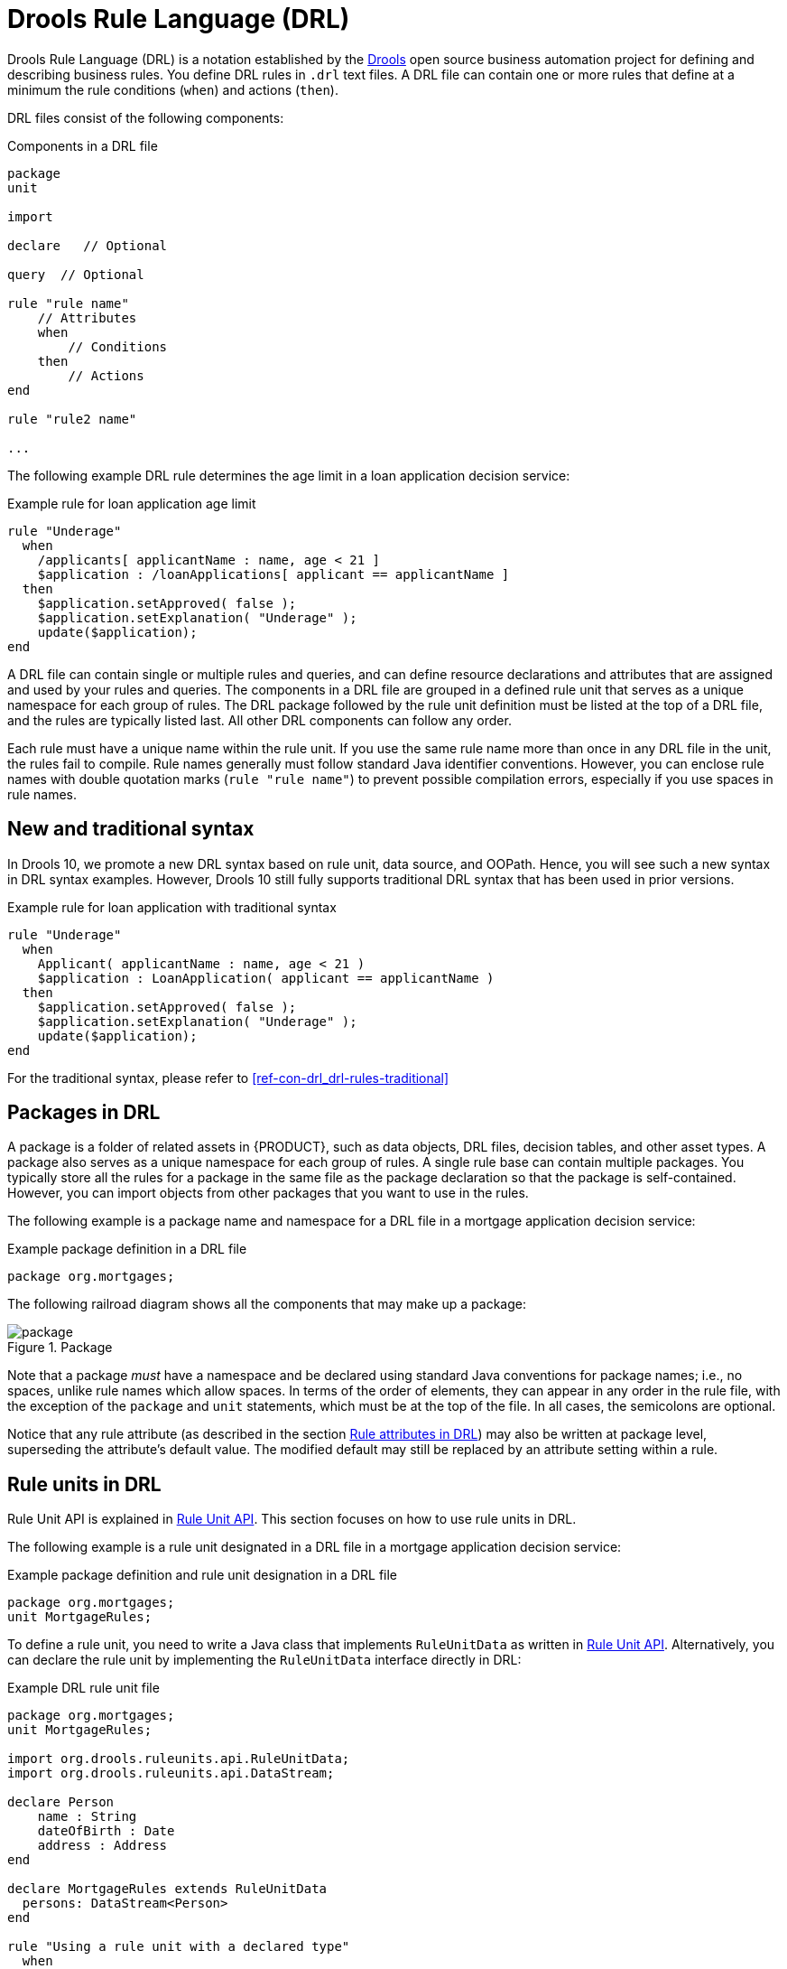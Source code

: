 ////
Licensed to the Apache Software Foundation (ASF) under one
or more contributor license agreements.  See the NOTICE file
distributed with this work for additional information
regarding copyright ownership.  The ASF licenses this file
to you under the Apache License, Version 2.0 (the
"License"); you may not use this file except in compliance
with the License.  You may obtain a copy of the License at

    http://www.apache.org/licenses/LICENSE-2.0

  Unless required by applicable law or agreed to in writing,
  software distributed under the License is distributed on an
  "AS IS" BASIS, WITHOUT WARRANTIES OR CONDITIONS OF ANY
  KIND, either express or implied.  See the License for the
  specific language governing permissions and limitations
  under the License.
////

[id="con-drl_{context}"]
= Drools Rule Language (DRL)

[role="_abstract"]
Drools Rule Language (DRL) is a notation established by the https://www.drools.org/[Drools] open source business automation project for defining and describing business rules. You define DRL rules in `.drl` text files. A DRL file can contain one or more rules that define at a minimum the rule conditions (`when`) and actions (`then`).

DRL files consist of the following components:

.Components in a DRL file
[source,subs="attributes+"]
----
package
unit

import

declare   // Optional

query  // Optional

rule "rule name"
    // Attributes
    when
        // Conditions
    then
        // Actions
end

rule "rule2 name"

...

----

The following example DRL rule determines the age limit in a loan application decision service:

.Example rule for loan application age limit
[source]
----
rule "Underage"
  when
    /applicants[ applicantName : name, age < 21 ]
    $application : /loanApplications[ applicant == applicantName ]
  then
    $application.setApproved( false );
    $application.setExplanation( "Underage" );
    update($application);
end
----

A DRL file can contain single or multiple rules and queries, and can define resource declarations and attributes that are assigned and used by your rules and queries. The components in a DRL file are grouped in a defined rule unit that serves as a unique namespace for each group of rules. The DRL package followed by the rule unit definition must be listed at the top of a DRL file, and the rules are typically listed last. All other DRL components can follow any order.

Each rule must have a unique name within the rule unit. If you use the same rule name more than once in any DRL file in the unit, the rules fail to compile. Rule names generally must follow standard Java identifier conventions. However, you can enclose rule names with double quotation marks (`rule "rule name"`) to  prevent possible compilation errors, especially if you use spaces in rule names.

[id="new-and-traditional-syntax_{context}"]
== New and traditional syntax
In Drools 10, we promote a new DRL syntax based on rule unit, data source, and OOPath. Hence, you will see such a new syntax in DRL syntax examples. However, Drools 10 still fully supports traditional DRL syntax that has been used in prior versions.

.Example rule for loan application with traditional syntax
[source]
----
rule "Underage"
  when
    Applicant( applicantName : name, age < 21 )
    $application : LoanApplication( applicant == applicantName )
  then
    $application.setApproved( false );
    $application.setExplanation( "Underage" );
    update($application);
end
----

For the traditional syntax, please refer to xref:ref-con-drl_drl-rules-traditional[]

[id="con-drl-packages_{context}"]
== Packages in DRL

[role="_abstract"]
A package is a folder of related assets in {PRODUCT}, such as data objects, DRL files, decision tables, and other asset types. A package also serves as a unique namespace for each group of rules. A single rule base can contain multiple packages. You typically store all the rules for a package in the same file as the package declaration so that the package is self-contained. However, you can import objects from other packages that you want to use in the rules.

The following example is a package name and namespace for a DRL file in a mortgage application decision service:

.Example package definition in a DRL file
[source]
----
package org.mortgages;
----

The following railroad diagram shows all the components that may make up a package:

.Package
image::language-reference/package.png[align="center"]

Note that a package _must_ have a namespace and be declared using standard Java conventions for package names; i.e., no spaces, unlike rule names which allow spaces.
In terms of the order of elements, they can appear in any order in the rule file, with the exception of the `package` and `unit` statements, which must be at the top of the file.
In all cases, the semicolons are optional.

Notice that any rule attribute (as described in the section xref:ref-rules-attributes_{context}[]) may also be written at package level, superseding the attribute's default value.
The modified default may still be replaced by an attribute setting within a rule.

[id="con-drl-rule-units_{context}"]
== Rule units in DRL

[role="_abstract"]
Rule Unit API is explained in xref:KIE/index.adoc#rule-unit-api_packaging-deploying[Rule Unit API]. This section focuses on how to use rule units in DRL.

The following example is a rule unit designated in a DRL file in a mortgage application decision service:

.Example package definition and rule unit designation in a DRL file
[source]
----
package org.mortgages;
unit MortgageRules;
----

To define a rule unit, you need to write a Java class that implements `RuleUnitData` as written in xref:KIE/index.adoc#rule-unit-api_packaging-deploying[Rule Unit API]. Alternatively, you can declare the rule unit by implementing the `RuleUnitData` interface directly in DRL:

.Example DRL rule unit file
[source]
----
package org.mortgages;
unit MortgageRules;

import org.drools.ruleunits.api.RuleUnitData;
import org.drools.ruleunits.api.DataStream;

declare Person
    name : String
    dateOfBirth : Date
    address : Address
end

declare MortgageRules extends RuleUnitData
  persons: DataStream<Person>
end

rule "Using a rule unit with a declared type"
  when
    $p : /persons[ name == "James" ]
  then   // Insert Mark, who is a customer of James.
    Person mark = new Person();
    mark.setName( "Mark" );
    persons.append( mark );
end
----

[NOTE]
====
If you declare a rule unit in DRL, the rule unit class will be generated by {PRODUCT} at build time. It means that you can't refer to the class in your client codes. Declared rule units are only useful when the client is also auto-generated, for example, REST endpoint generation by Drools-Quarkus integration.
====

To separate the fact types from the rule unit for use with other DRL rules, you can declare the types in a separate DRL file and then use the DRL rule file to declare the data sources by using the `RuleUnitData` interface implementation:

.Example DRL type declaration as a separate file
[source]
----
package org.mortgages;

declare Person
    name : String
    dateOfBirth : Date
    address : Address
end
----

.Example DRL rule unit file without explicitly defined types
[source]
----
package org.mortgages;
unit MortgageRules;

import org.drools.ruleunits.api.RuleUnitData;
import org.drools.ruleunits.api.DataStream;

declare MortgageRules extends RuleUnitData
  persons: DataStream<Person>
end

rule "Using a rule unit with a declared type"
  when
    $p : /persons[ name == "James" ]
  then   // Insert Mark, who is a customer of James.
    Person mark = new Person();
    mark.setName( "Mark" );
    persons.append( mark );
end
----

In this example, `persons` is a `DataStream` data source for facts of type `Person`. Data sources are typed sources of data that rule units can subscribe to for updates. You interact with the rule unit through the data sources it exposes. A data source can be a `DataStream` source for append-only storage, a `DataStore` source for writable storage to add or remove data, or a `SingletonStore` source for writable storage to set and clear a single element.

As part of your data source declaration, you also import `org.drools.ruleunits.api.RuleUnitData` and the relevant data source support, such as `import org.drools.ruleunits.api.DataStream` in this example.

You can add several rules to the same DRL file, or further break down the rule set and type declarations by creating more files. However you construct your rule sets, ensure that all DRL rule files exist in the same directory and start with the correct `package` and `unit` declarations.

=== Rule unit use case

As an additional rule unit use case, consider the following example decision service that evaluates incoming data from a heat sensor for temperature measurements and produces alerts when the temperature is above a specified threshold.

This example service uses the following `types.drl` file in the `src/main/resources/org/acme` folder of the {PRODUCT} project to declare the `Temperature` and the `Alert` fact types:

.Example DRL type declarations
[source]
----
package com.acme;

declare Temperature
  value: double
end

declare Alert
    severity: String
    message: String
end
----

To define DRL rules that pattern-match against `Temperature` values, the example service must expose an entry point for the incoming data to the {RULE_ENGINE} and publish alerts on a separate channel. To establish this data source for decision data, the example service uses a rule unit with `DataStream` data sources for `Temperature` objects and for `Alert` objects.

The `DataStream` data source is an append-only store for incoming data, similar to a queue. This type of data source is logical for both sources in this example because the temperature data is coming from an external source (the sensor) and the service publishes the alerts externally as they are produced.

The example service uses the following `MonitoringService.drl` file in the same `src/main/resources/com/acme` folder of the {PRODUCT} project to declare the data sources for the fact types and defines the rules for the rule unit:

.Example DRL rule unit file
[source]
----
package com.acme;
unit MonitoringService;

import org.drools.ruleunits.api.RuleUnitData;
import org.drools.ruleunits.api.DataStream;

declare MonitoringService extends RuleUnitData
  temperatures: DataStream<Temperature>
  alertData: DataStream<Alert>
end

rule "tooHot"
when
    $temp : /temperatures[value >= 80]
then
    alertData.append(new Alert("HIGH", "Temperature exceeds threshold: " + temp.value));
end
----

The rule unit implements the required `RuleUnitData` interface and declares the data sources for the previously defined types. The sample rule raises an alert when the temperature reaches or exceeds 80 degrees.

[id="con-drl-imports_{context}"]
== Import statements in DRL

.Import
image::language-reference/import.png[align="center"]

[role="_abstract"]
Similar to import statements in Java, imports in DRL files identify the fully qualified paths and type names for any objects that you want to use in the rules. You specify the package and data object in the format `packageName.objectName`, with multiple imports on separate lines. The {RULE_ENGINE} automatically imports classes from the Java package with the same name as the DRL package and from the package `java.lang`.

The following example is an import statement for a loan application object in a mortgage application decision service:

.Example import statement in a DRL file
[source]
----
import org.mortgages.LoanApplication;
----

[id="con-drl-declarations_{context}"]
== Type declarations and metadata in DRL

.Type declaration
image::language-reference/type_declaration.png[align="center"]

.Metadata
image::language-reference/meta_data.png[align="center"]

[role="_abstract"]
Declarations in DRL files define new fact types or metadata for fact types to be used by rules in the DRL file:

* *New fact types:* The default fact type in the `java.lang` package of {PRODUCT} is `Object`, but you can declare other types in DRL files as needed. Declaring fact types in DRL files enables you to define a new fact model directly in the {RULE_ENGINE}, without creating models in a lower-level language like Java. You can also declare a new type when a domain model is already built and you want to complement this model with additional entities that are used mainly during the reasoning process.
* *Metadata for fact types:* You can associate metadata in the format `@__KEY__( __VALUE__ )` with new or existing facts. Metadata can be any kind of data that is not represented by the fact attributes and is consistent among all instances of that fact type. The metadata can be queried at run time by the {RULE_ENGINE} and used in the reasoning process.

[id="con-drl-declarations-without-metadata_{context}"]
=== Type declarations without metadata in DRL

[role="_abstract"]
A declaration of a new fact does not require any metadata, but must include a list of attributes or fields. If a type declaration does not include identifying attributes, the {RULE_ENGINE} searches for an existing fact class in the classpath and raises an error if the class is missing.

For example, the following DRL file contains a declaration of a new fact type `Person` from a `persons` data source and uses no metadata:

.Example declaration of a new fact type with a rule
[source]
----
declare Person
  name : String
  dateOfBirth : java.util.Date
  address : Address
end

rule "Using a declared type"
  when
    $p : /persons[ name == "James" ]
  then   // Insert Mark, who is a customer of James.
    Person mark = new Person();
    mark.setName( "Mark" );
    persons.append( mark );
end
----

In this example, the new fact type `Person` has the three attributes `name`, `dateOfBirth`, and `address`. Each attribute has a type that can be any valid Java type, including another class that you create or a fact type that you previously declared. The `dateOfBirth` attribute has the type `java.util.Date`, from the Java API, and the `address` attribute has the previously defined fact type `Address`.

To avoid writing the fully qualified name of a class every time you declare it, you can define the full class name as part of the `import` clause:

.Example type declaration with the fully qualified class name in the import
[source]
----
import java.util.Date

declare Person
    name : String
    dateOfBirth : Date
    address : Address
end
----

When you declare a new fact type, the {RULE_ENGINE} generates at compile time a Java class representing the fact type. The generated Java class is a one-to-one JavaBeans mapping of the type definition.

For example, the following Java class is generated from the example `Person` type declaration:

.Generated Java class for the Person fact type declaration
[source,java]
----
public class Person implements Serializable {
    private String name;
    private java.util.Date dateOfBirth;
    private Address address;

    // Empty constructor
    public Person() {...}

    // Constructor with all fields
    public Person( String name, Date dateOfBirth, Address address ) {...}

    // If keys are defined, constructor with keys
    public Person( ...keys... ) {...}

    // Getters and setters
    // `equals` and `hashCode`
    // `toString`
}
----

You can then use the generated class in your rules like any other fact, as illustrated in the previous rule example with the `Person` type declaration from a `persons` data source:

.Example rule that uses the declared Person fact type
[source]
----
rule "Using a declared type"
  when
    $p : /persons[ name == "James" ]
  then   // Insert Mark, who is a customer of James.
    Person mark = new Person();
    mark.setName( "Mark" );
    persons.append( mark );
end
----

[id="con-drl-declarations-enumerative_{context}"]
=== Enumerative type declarations in DRL

[role="_abstract"]
DRL supports the declaration of enumerative types in the format `declare enum __FACT_TYPE__`, followed by a comma-separated list of values ending with a semicolon. You can then use the enumerative list in the rules in the DRL file.

For example, the following enumerative type declaration defines days of the week for an employee scheduling rule:

.Example enumerative type declaration with a scheduling rule
[source]
----
declare enum DaysOfWeek
   SUN("Sunday"),MON("Monday"),TUE("Tuesday"),WED("Wednesday"),THU("Thursday"),FRI("Friday"),SAT("Saturday");

   fullName : String
end

rule "Using a declared Enum"
  when
    $emp : /employees[ dayOff == DaysOfWeek.MON ]
  then
    ...
end
----

[id="con-drl-declarations-extended_{context}"]
=== Extended type declarations in DRL

[role="_abstract"]
DRL supports type declaration inheritance in the format `declare __FACT_TYPE_1__ extends __FACT_TYPE_2__`. To extend a type declared in Java by a subtype declared in DRL, you repeat the parent type in a declaration statement without any fields.

For example, the following type declarations extend a `Student` type from a top-level `Person` type, and a `LongTermStudent` type from the `Student` subtype:

.Example extended type declarations
[source]
----
import org.people.Person

declare Person end

declare Student extends Person
    school : String
end

declare LongTermStudent extends Student
    years : int
    course : String
end
----

[id="con-drl-declarations-with-metadata_{context}"]
=== Type declarations with metadata in DRL

[role="_abstract"]
You can associate metadata in the format `@__KEY__( __VALUE__ )` (the value is optional) with fact types or fact attributes. Metadata can be any kind of data that is not represented by the fact attributes and is consistent among all instances of that fact type. The metadata can be queried at run time by the {RULE_ENGINE} and used in the reasoning process. Any metadata that you declare before the attributes of a fact type are assigned to the fact type, while metadata that you declare after an attribute are assigned to that particular attribute.

In the following example, the two metadata attributes `@author` and `@dateOfCreation` are declared for the `Person` fact type, and the two metadata items `@key` (literal) and `@maxLength` are declared for the `name` attribute. The `@key` literal metadata attribute has no required value, so the parentheses and the value are omitted.

.Example metadata declaration for fact types and attributes
[source]
----
import java.util.Date

declare Person
    @author( Bob )
    @dateOfCreation( 01-Feb-2009 )

    name : String @key @maxLength( 30 )
    dateOfBirth : Date
    address : Address
end
----

For declarations of metadata attributes for existing types, you can identify the fully qualified class name as part of the `import` clause for all declarations or as part of the individual `declare` clause:

.Example metadata declaration for an imported type
[source]
----
import org.drools.examples.Person

declare Person
    @author( Bob )
    @dateOfCreation( 01-Feb-2009 )
end
----

.Example metadata declaration for a declared type
[source]
----
declare org.drools.examples.Person
    @author( Bob )
    @dateOfCreation( 01-Feb-2009 )
end
----

[id="ref-drl-declarations-metadata-tags_{context}"]
=== Metadata tags for fact type and attribute declarations in DRL

Although you can define custom metadata attributes in DRL declarations, the {RULE_ENGINE} also supports the following predefined metadata tags for declarations of fact types or fact type attributes.

[NOTE]
====
The examples in this section that refer to the `VoiceCall` class assume that the sample application domain model includes the following class details:

.VoiceCall fact class in an example Telecom domain model
[source,java]
----
public class VoiceCall {
  private String  originNumber;
  private String  destinationNumber;
  private Date    callDateTime;
  private long    callDuration;  // in milliseconds

  // Constructors, getters, and setters
}
----
====

@role::
This tag determines whether a given fact type is handled as a regular fact or an event in the {RULE_ENGINE} during complex event processing.
+
--
Default parameter: `fact`

Supported parameters: `fact`, `event`

[source]
----
@role( fact | event )
----

.Example: Declare VoiceCall as event type
[source]
----
declare VoiceCall
  @role( event )
end
----
--

@timestamp::
This tag is automatically assigned to every event in the {RULE_ENGINE}. By default, the time is provided by the session clock and assigned to the event when it is inserted into the working memory of the {RULE_ENGINE}. You can specify a custom time stamp attribute instead of the default time stamp added by the session clock.
+
--
Default parameter: The time added by the {RULE_ENGINE} session clock

Supported parameters: Session clock time or custom time stamp attribute

[source,subs="+quotes"]
----
@timestamp( __ATTRIBUTE_NAME__ )
----

.Example: Declare VoiceCall timestamp attribute
[source]
----
declare VoiceCall
  @role( event )
  @timestamp( callDateTime )
end
----
--

@duration::
This tag determines the duration time for events in the {RULE_ENGINE}. Events can be interval-based events or point-in-time events. Interval-based events have a duration time and persist in the working memory of the {RULE_ENGINE} until their duration time has lapsed. Point-in-time events have no duration and are essentially interval-based events with a duration of zero. By default, every event in the {RULE_ENGINE} has a duration of zero. You can specify a custom duration attribute instead of the default.
+
--
Default parameter: Null (zero)

Supported parameters: Custom duration attribute

[source,subs="+quotes"]
----
@duration( __ATTRIBUTE_NAME__ )
----

.Example: Declare VoiceCall duration attribute
[source]
----
declare VoiceCall
  @role( event )
  @timestamp( callDateTime )
  @duration( callDuration )
end
----
--

@expires::
This tag determines the time duration before an event expires in the working memory of the {RULE_ENGINE}. By default, an event expires when the event can no longer match and activate any of the current rules. You can define an amount of time after which an event should expire. This tag definition also overrides the implicit expiration offset calculated from temporal constraints and sliding windows in the KIE base. This tag is available only when the {RULE_ENGINE} is running in stream mode.
+
--
Default parameter: Null (event expires after event can no longer match and activate rules)

Supported parameters: Custom `timeOffset` attribute in the format `[#d][#h][#m][#s][#ms]`

[source,subs="+quotes"]
----
@expires( __TIME_OFFSET__ )
----

.Example: Declare expiration offset for VoiceCall events
[source]
----
declare VoiceCall
  @role( event )
  @timestamp( callDateTime )
  @duration( callDuration )
  @expires( 1h35m )
end
----
--

@typesafe::
This tab determines whether a given fact type is compiled with or without type safety. By default, all type declarations are compiled with type safety enabled. You can override this behavior to type-unsafe evaluation, where all constraints are generated as MVEL constraints and executed dynamically. This is useful when dealing with collections that do not have any generics or mixed type collections.
+
--
Default parameter: `true`

Supported parameters: `true`, `false`

[source,subs="+quotes"]
----
@typesafe( __BOOLEAN__ )
----

.Example: Declare VoiceCall for type-unsafe evaluation
[source]
----
declare VoiceCall
  @role( fact )
  @typesafe( false )
end
----
--

@serialVersionUID::
This tag defines an identifying `serialVersionUID` value for a serializable class in a fact declaration. If a serializable class does not explicitly declare a `serialVersionUID`, the serialization run time calculates a default `serialVersionUID` value for that class based on various aspects of the class, as described in the https://docs.oracle.com/javase/10/docs/specs/serialization/index.html[Java Object Serialization Specification]. However, for optimal deserialization results and for greater compatibility with serialized KIE sessions, set the `serialVersionUID` as needed in the relevant class or in your DRL declarations.
+
--
Default parameter: Null

Supported parameters: Custom `serialVersionUID` integer

[source,subs="+quotes"]
----
@serialVersionUID( __INTEGER__ )
----

.Example: Declare serialVersionUID for a VoiceCall class
[source]
----
declare VoiceCall
  @serialVersionUID( 42 )
end
----
--

@key::
This tag enables a fact type attribute to be used as a key identifier for the fact type. The generated class can then implement the `equals()` and `hashCode()` methods to determine if two instances of the type are equal to each other. The {RULE_ENGINE} can also generate a constructor using all the key attributes as parameters.
+
--
Default parameter: None

Supported parameters: None

[source,subs="+quotes"]
----
__ATTRIBUTE_DEFINITION__ @key
----

.Example: Declare Person type attributes as keys
[source]
----
declare Person
    firstName : String @key
    lastName : String @key
    age : int
end
----

For this example, the {RULE_ENGINE} checks the `firstName` and `lastName` attributes to determine if two instances of `Person` are equal to each other, but it does not check the `age` attribute. The {RULE_ENGINE} also implicitly generates three constructors: one without parameters, one with the `@key` fields, and one with all fields:

.Example constructors from the key declarations
[source]
----
Person() // Empty constructor

Person( String firstName, String lastName )

Person( String firstName, String lastName, int age )
----

You can then create instances of the type based on the key constructors, as shown in the following example:

.Example instance using the key constructor
[source,java]
----
Person person = new Person( "John", "Doe" );
----
--

//@comment Currently TBD in Kogito, so excluding for now. (Stetson 7 Apr 2020)
////
@position::
This tag determines the position of a declared fact type attribute or field in a positional argument, overriding the default declared order of attributes. You can use this tag to modify positional constraints in patterns while maintaining a consistent format in your type declarations and positional arguments. You can use this tag only for fields in classes on the classpath. If some fields in a single class use this tag and some do not, the attributes without this tag are positioned last, in the declared order. Inheritance of classes is supported, but not interfaces of methods.
+
--
Default parameter: None

Supported parameters: Any integer

[source,subs="+quotes"]
----
__ATTRIBUTE_DEFINITION__ @position ( __INTEGER__ )
----

.Example: Declare a fact type and override declared order
[source]
----
declare Person
    firstName : String @position( 1 )
    lastName : String @position( 0 )
    age : int @position( 2 )
    occupation: String
end
----

In this example, the attributes are prioritized in positional arguments in the following order:

. `lastName`
. `firstName`
. `age`
. `occupation`

In positional arguments, you do not need to specify the field name because the position maps to a known named field. For example, the argument `Person( lastName == "Doe" )` is the same as `Person( "Doe"; )`, where the `lastName` field has the highest position annotation in the DRL declaration. The semicolon `;` indicates that everything before it is a positional argument. You can mix positional and named arguments on a pattern by using the semicolon to separate them. Any variables in a positional argument that have not yet been bound are bound to the field that maps to that position.

The following example patterns illustrate different ways of constructing positional and named arguments. The patterns have two constraints and a binding, and the semicolon differentiates the positional section from the named argument section. Variables and literals and expressions using only literals are supported in positional arguments, but not variables alone.

.Example patterns with positional and named arguments
[source]
----
Person( "Doe", "John", $a; )

Person( "Doe", "John"; $a : age )

Person( "Doe"; firstName == "John", $a : age )

Person( lastName == "Doe"; firstName == "John", $a : age )
----

Positional arguments can be classified as _input arguments_ or _output arguments_. Input arguments contain a previously declared binding and constrain against that binding using unification. Output arguments generate the declaration and bind it to the field represented by the positional argument when the binding does not yet exist.

In extended type declarations, use caution when defining `@position` annotations because the attribute positions are inherited in subtypes. This inheritance can result in a mixed attribute order that can be confusing in some cases. Two fields can have the same `@position` value and consecutive values do not need to be declared. If a position is repeated, the conflict is solved using inheritance, where position values in the parent type have precedence, and then using the declaration order from the first to last declaration.

For example, the following extended type declarations result in mixed positional priorities:

.Example extended fact type with mixed position annotations
[source]
----
declare Person
    firstName : String @position( 1 )
    lastName : String @position( 0 )
    age : int @position( 2 )
    occupation: String
end

declare Student extends Person
    degree : String @position( 1 )
    school : String @position( 0 )
    graduationDate : Date
end
----

In this example, the attributes are prioritized in positional arguments in the following order:

. `lastName` (position 0 in the parent type)
. `school` (position 0 in the subtype)
. `firstName` (position 1 in the parent type)
. `degree` (position 1 in the subtype)
. `age` (position 2 in the parent type)
. `occupation` (first field with no position annotation)
. `graduationDate` (second field with no position annotation)
--
////

[id="con-drl-queries_{context}"]
== Queries in DRL

.Query
image::language-reference/query.png[align="center"]

[role="_abstract"]
Queries in DRL files search the working memory of the {RULE_ENGINE} for facts related to the rules in the DRL file. You add the query definitions in DRL files and then obtain the matching results in your application code. Queries search for a set of defined conditions and do not require `when` or `then` specifications. Query names are scoped to the rule unit, so each query name must be unique within the same rule unit. In {PRODUCT}, queries are automatically exposed as REST endpoints.

The following example is a query definition for an `Alert` object with a `severity` field set to `HIGH`:

.Example query definition in a DRL file
[source]
----
package com.acme;
unit MonitoringService;

query highSeverity
    alerts : /alertData[ severity == "HIGH" ]
end
----

{PRODUCT} automatically exposes this query through an endpoint `/high-severity`.

For this example, assume that the `MonitoringService` rule unit class has the following form:

.Example Java rule unit class
[source,java]
----
package com.acme;

import org.drools.ruleunits.api.DataSource;
import org.drools.ruleunits.api.DataStream;

public class MonitoringService implements RuleUnitData {
    private DataStream<Temperature> temperature = DataSource.createStream();
    private DataStream<Alert> alertData = DataSource.createStream();
    public DataStream<Temperature> getTemperature() { return temperature; }
    public DataStream<Alert> getAlertData() { return alertData; }
}
----

In this case, you can invoke the query using the following command:

.Example POST request to the `/high-severity` endpoint
[source]
----
$ curl -X POST \
        -H 'Accept: application/json' \
        -H 'Content-Type: application/json' \
        -d '{ "eventData": [ { "type": "temperature", "value" : 20 }, { "type": "temperature", "value" : 100 } ] }' \
        http://localhost:8080/high-severity
----

.Example response (JSON)
[source,json]
----
{
    "alerts" : [
        {
            "severity" : "HIGH",
            "message" : "Temperature exceeds threshold: 100"
        }
    ]
}
----

This example submits the data to the `eventData` data source and returns the result of the `highSeverity` query as a response.


////
//@comment: Needs update for Kogito, but even then is legacy. Leaving for now until decided. (Stetson 6 Apr 2020)
[id="con-drl-globals_{context}"]
== Global variables in DRL

.Global
image::language-reference/global.png[align="center"]

[role="_abstract"]
Global variables in DRL files typically provide data or services for the rules, such as application services used in rule consequences, and return data from rules, such as logs or values added in rule consequences. You set the global value in the working memory of the {RULE_ENGINE} through a KIE session configuration or REST operation, declare the global variable above the rules in the DRL file, and then use it in an action (`then`) part of the rule. For multiple global variables, use separate lines in the DRL file.

The following example illustrates a global variable list configuration for the {RULE_ENGINE} and the corresponding global variable definition in the DRL file:

.Example global list configuration for the {RULE_ENGINE}
[source]
----
List<String> list = new ArrayList<>();
KieSession kieSession = kiebase.newKieSession();
kieSession.setGlobal( "myGlobalList", list );
----

.Example global variable definition with a rule
[source]
----
global java.util.List myGlobalList;

rule "Using a global"
  when
    // Empty
  then
    myGlobalList.add( "My global list" );
end
----

[WARNING]
====
Do not use global variables to establish conditions in rules unless a global variable has a constant immutable value. Global variables are not inserted into the working memory of the {RULE_ENGINE}, so the {RULE_ENGINE} cannot track value changes of variables.

Do not use global variables to share data between rules. Rules always reason and react to the working memory state, so if you want to pass data from rule to rule, assert the data as facts into the working memory of the {RULE_ENGINE}.
====

A use case for a global variable might be an instance of an email service. In your integration code that is calling the {RULE_ENGINE}, you obtain your `emailService` object and then set it in the working memory of the {RULE_ENGINE}. In the DRL file, you declare that you have a global of type `emailService` and give it the name `"email"`, and then in your rule consequences, you can use actions such as `email.sendSMS(number, message)`.

If you declare global variables with the same identifier in multiple packages, then you must set all the packages with the same type so that they all reference the same global value.
////

[id="ref-rules-attributes_{context}"]
== Rule attributes in DRL

.Rule attributes
image::language-reference/rule_attributes.png[align="center"]

[role="_abstract"]
Rule attributes are additional specifications that you can add to business rules to modify rule behavior.
In DRL files, you typically define rule attributes above the rule conditions and actions, with multiple attributes on separate lines, in the following format:

[source]
----
rule "rule_name"
    // Attribute
    // Attribute
    when
        // Conditions
    then
        // Actions
end
----

The following table lists the names and supported values of the attributes that you can assign to rules:

.Rule attributes
[cols="30%,70%", options="header"]
|===
|Attribute
|Value

|`salience`
|An integer defining the priority of the rule. Rules with a higher salience value are given higher priority when ordered in the internalMatch queue.

Example: `salience 10`

|`enabled`
|A Boolean value. When the option is selected, the rule is enabled. When the option is not selected, the rule is disabled.

Example: `enabled true`

|`date-effective`
|A string containing a date and time definition. The rule can be activated only if the current date and time is after a `date-effective` attribute.

Example: `date-effective "4-Sep-2018"`

|`date-expires`
|A string containing a date and time definition. The rule cannot be activated if the current date and time is after the `date-expires` attribute.

Example: `date-expires "4-Oct-2018"`

|`no-loop`
|A Boolean value. When the option is selected, the rule cannot be reactivated (looped) if a consequence of the rule re-triggers a previously met condition. When the condition is not selected, the rule can be looped in these circumstances.

Example: `no-loop true`

|`activation-group`
|A string identifying an internalMatch (or XOR) group to which you want to assign the rule. In internalMatch groups, only one rule can be activated. The first rule to fire will cancel all pending internalMatches of all rules in the internalMatch group.

Example: `activation-group "GroupName"`

|`duration`
|A long integer value defining the duration of time in milliseconds after which the rule can be activated, if the rule conditions are still met.

Example: `duration 10000`

|`timer`
|A string identifying either `int` (initialDelay interval) or `cron` timer definitions for scheduling the rule.

Example: `timer ( int: 30s 5m )`  (every 5 minutes after a 30-second delay)

         `timer ( cron:* 0/15 * * * ? )`  (every 15 minutes)

|`calendar`
|A http://www.quartz-scheduler.org/[Quartz] calendar definition for scheduling the rule.

Example: `calendars "* * 0-7,18-23 ? * *"`  (exclude non-business hours)

|`auto-focus`
|A Boolean value, applicable only to rules within agenda groups. When the option is selected, the next time the rule is activated, a focus is automatically given to the agenda group to which the rule is assigned.

Example: `auto-focus true`

|`lock-on-active`
|A Boolean value, applicable only to rules within rule flow groups or agenda groups. When the option is selected, the next time the ruleflow group for the rule becomes active or the agenda group for the rule receives a focus, the rule cannot be activated again until the ruleflow group is no longer active or the agenda group loses the focus. This is a stronger version of the `no-loop` attribute, because the internalMatch of a matching rule is discarded regardless of the origin of the update (not only by the rule itself). This attribute is ideal for calculation rules where you have a number of rules that modify a fact and you do not want any rule re-matching and firing again.

Example: `lock-on-active true`

|`dialect`
|A string identifying either `JAVA` or `MVEL` as the language to be used for code expressions in the rule. By default, the rule uses the dialect specified at the package level. Any dialect specified here overrides the package dialect setting for the rule.

Example: `dialect "JAVA"`
|===

[id="con-drl-timers-calendars_{context}"]
=== Timer and calendar rule attributes in DRL

[role="_abstract"]
Timers and calendars are DRL rule attributes that enable you to apply scheduling and timing constraints to your DRL rules. These attributes require additional configurations depending on the use case.

The `timer` attribute in DRL rules is a string identifying either `int` (interval) or `cron` timer definitions for scheduling a rule and supports the following formats:

.Timer attribute formats
[source,subs=""+quotes"]
----
timer ( int: __INITIAL_DELAY__ __REPEAT_INTERVAL__ )

timer ( cron: __CRON_EXPRESSION__ )
----

.Example interval timer attributes
[source]
----
// Run after a 30-second delay
timer ( int: 30s )

// Run every 5 minutes after a 30-second delay each time
timer ( int: 30s 5m )
----

.Example cron timer attribute
[source]
----
// Run every 15 minutes
timer ( cron:* 0/15 * * * ? )
----

Interval timers follow the semantics of `java.util.Timer` objects, with an initial delay and an optional repeat interval. Cron timers follow standard Unix cron expressions.

The following example DRL rule uses a cron timer to send an SMS text message every 15 minutes:

.Example DRL rule with a cron timer
[source]
----
rule "Send SMS message every 15 minutes"
  timer ( cron:* 0/15 * * * ? )
  when
    $a : Alarm( on == true )
  then
    channels[ "sms" ].insert( new Sms( $a.mobileNumber, "The alarm is still on." );
end
----

Generally, a rule that is controlled by a timer becomes active when the rule is triggered and the rule consequence is executed repeatedly, according to the timer settings. The execution stops when the rule condition no longer matches incoming facts. However, the way the {RULE_ENGINE} handles rules with timers depends on whether the {RULE_ENGINE} is in _active mode_ or in _passive mode_.

By default, the {RULE_ENGINE} runs in _passive mode_ and evaluates rules, according to the defined timer settings, when a user or an application explicitly calls `fireAllRules()`. Conversely, if a user or application calls `fireUntilHalt()`, the {RULE_ENGINE} starts in _active mode_ and evaluates rules continually until the user or application explicitly calls `halt()`.

When the {RULE_ENGINE} is in active mode, rule consequences are executed even after control returns from a call to `fireUntilHalt()` and the {RULE_ENGINE} remains _reactive_ to any changes made to the working memory. For example, removing a fact that was involved in triggering the timer rule execution causes the repeated execution to terminate, and inserting a fact so that some rule matches causes that rule to be executed. However, the {RULE_ENGINE} is not continually _active_, but is active only after a rule is executed. Therefore, the {RULE_ENGINE} does not react to asynchronous fact insertions until the next execution of a timer-controlled rule. Disposing a KIE session terminates all timer activity.

When the {RULE_ENGINE} is in passive mode, rule consequences of timed rules are evaluated only when `fireAllRules()` is invoked again. However, you can change the default timer-execution behavior in passive mode by configuring the KIE session with a `TimedRuleExecutionOption` option, as shown in the following example:

.KIE session configuration to automatically execute timed rules in passive mode
[source,java]
----
KieSessionConfiguration ksconf = KieServices.Factory.get().newKieSessionConfiguration();
ksconf.setOption( TimedRuleExecutionOption.YES );
KSession ksession = kbase.newKieSession(ksconf, null);
----

You can additionally set a `FILTERED` specification on the `TimedRuleExecutionOption` option that enables you to define a
callback to filter those rules, as shown in the following example:

.KIE session configuration to filter which timed rules are automatically executed
[source,java]
----
KieSessionConfiguration ksconf = KieServices.Factory.get().newKieSessionConfiguration();
conf.setOption( new TimedRuleExecutionOption.FILTERED(new TimedRuleExecutionFilter() {
    public boolean accept(Rule[] rules) {
        return rules[0].getName().equals("MyRule");
    }
}) );
----

For interval timers, you can also use an expression timer with `expr` instead of `int` to define both the delay and interval as an expression instead of a fixed value.

The following example DRL file declares a fact type with a delay and period that are then used in the subsequent rule with an expression timer:

.Example rule with an expression timer
[source]
----
declare Bean
  delay   : String = "30s"
  period  : long = 60000
end

rule "Expression timer"
  timer ( expr: $d, $p )
  when
    Bean( $d : delay, $p : period )
  then
    // Actions
end
----

The expressions, such as `$d` and `$p` in this example, can use any variable defined in the pattern-matching part of the rule. The variable can be any `String` value that can be parsed into a time duration or any numeric value that is internally converted in a `long` value for a duration in milliseconds.

Both interval and expression timers can use the following optional parameters:

* `start` and `end`: A `Date` or a `String` representing a `Date` or a `long` value. The value can also be a `Number` that is transformed into a Java `Date` in the format `new Date( ((Number) n).longValue() )`.
* `repeat-limit`: An integer that defines the maximum number of repetitions allowed by the timer. If both the `end` and the `repeat-limit` parameters are set, the timer stops when the first of the two is reached.

.Example timer attribute with optional `start`, `end`, and `repeat-limit` parameters
[source,java]
----
timer (int: 30s 1h; start=3-JAN-2020, end=4-JAN-2020, repeat-limit=50)
----

In this example, the rule is scheduled for every hour, after a delay of 30 seconds each hour, beginning on 3 January 2020 and ending either on 4 January 2020 or when the cycle repeats 50 times.

If the system is paused (for example, the session is serialized and then later deserialized), the rule is scheduled only one time to recover from missing internalMatches regardless of how many internalMatches were missed during the pause, and then the rule is subsequently scheduled again to continue in sync with the timer setting.

The `calendar` attribute in DRL rules is a http://www.quartz-scheduler.org/[Quartz] calendar definition for scheduling a rule and supports the following format:

.Calendar attribute format
[source,subs="+quotes"]
----
calendars "__DEFINITION_OR_REGISTERED_NAME__"
----

.Example calendar attributes
[source]
----
// Exclude non-business hours
calendars "* * 0-7,18-23 ? * *"

// Weekdays only, as registered in the KIE session
calendars "weekday"
----

You can adapt a Quartz calendar based on the Quartz calendar API and then register the calendar in the KIE session, as shown in the following example:

.Adapting a Quartz Calendar
[source,java]
----
Calendar weekDayCal = QuartzHelper.quartzCalendarAdapter(org.quartz.Calendar quartzCal)
----

.Registering the calendar in the KIE session
[source,java]
----
ksession.getCalendars().set( "weekday", weekDayCal );
----

You can use calendars with standard rules and with rules that use timers. The calendar attribute can contain one or more comma-separated calendar names written as `String` literals.

The following example rules use both calendars and timers to schedule the rules:

.Example rules with calendars and timers
[source]
----
rule "Weekdays are high priority"
  calendars "weekday"
  timer ( int:0 1h )
  when
    Alarm()
  then
    send( "priority high - we have an alarm" );
end

rule "Weekends are low priority"
  calendars "weekend"
  timer ( int:0 4h )
  when
    Alarm()
  then
    send( "priority low - we have an alarm" );
end
----

[id="con-drl-rules-conditions_{context}"]
== Rule conditions in DRL

.Rule
image::language-reference/rule.png[align="center"]

.Conditional element in a rule
image::language-reference/lhs.png[align="center"]

[role="_abstract"]
The `when` part of a DRL rule (also known as the _Left Hand Side (LHS)_ of the rule) contains the conditions that must be met to execute an action. Conditions consist of a series of stated OOPath expressions of patterns and constraints, with optional bindings and supported rule condition elements (keywords), based on the available data objects in the package. OOPath is an object-oriented syntax extension to XPath for navigating through related elements while handling collections and filtering constraints.

For example, in a decision service that raises alerts when the temperature reaches or exceeds 80 degrees, a rule `tooHot` contains the `when` condition `/temperature[value >= 80]`.

NOTE: DRL uses `when` instead of `if` because `if` is typically part of a procedural execution flow during which a condition is checked at a specific point in time. In contrast, `when` indicates that the condition evaluation is not limited to a specific evaluation sequence or point in time, but instead occurs continually at any time. Whenever the condition is met, the actions are executed.

If the `when` section is empty, then the conditions are considered to be true and the actions in the `then` section are executed the first time the rules are fired. This is useful if you want to use rules to set up the {RULE_ENGINE} state.

The following example rule uses empty conditions to insert a fact every time the rule is executed:

.Example rule without conditions
[source]
----
rule "start-up"
  when
    // Empty
  then   // Actions to be executed once
    alerts.add( new Alert("INFO", "System started") );
end
----

Formally, the core grammar of an OOPath expression is defined in extended Backus-Naur form (EBNF) notation in the following way:

.EBNF notation for OOPath expressions
[source]
----
OOPExpr = [ID ( ":" | ":=" )] ( "/" | "?/" ) OOPSegment { ( "/" | "?/" | "." ) OOPSegment } ;
OOPSegment = ID ["#" ID] ["[" ( Number | Constraints ) "]"]
----

=== OOPath expressions and constraints

An _OOPath expression_ of a pattern in a DRL rule condition is the segment to be matched by the {RULE_ENGINE}. An OOPath expression can potentially match each fact that is inserted into the working memory of the {RULE_ENGINE}. It can also contain constraints to further define the facts to be matched.

In the simplest form, with no constraints, an OOPath expression matches a fact in the given data source. In the following example with a `DataSource<Person>` named `persons`, the expression matches against all `Person` objects in the data source of the {RULE_ENGINE}:

.Example expression for a single fact type
[source]
----
/persons
----

Patterns can also refer to superclasses or even interfaces, potentially matching facts from many different classes. For example, the following pattern matches all `Student` subtypes of the `Person` object:

.Example pattern for subtypes
[source]
----
/persons # Student
----

Square brackets in a pattern enclose the constraints, such as the following constraint on the person's age:

.Example pattern with a constraint
[source]
----
/persons[ age == 50 ]
----

A _constraint_ is an expression that returns `true` or `false`. Constraints in DRL are essentially Java expressions with some enhancements, such as property access, and some differences, such as `equals()` and `!equals()` semantics for `==` and `!=` (instead of the usual `same` and `not same` semantics).

Any JavaBeans property can be accessed directly from pattern constraints. A JavaBeans property is exposed internally using a standard JavaBeans getter that takes no arguments and returns something. For example, the `age` property is written as `age` in DRL instead of the getter `getAge()`:

.DRL constraint syntax with JavaBeans properties
[source]
----
/persons[ age == 50 ]

// This is equivalent to the following getter format:

/persons[ getAge() == 50 ]
----

{PRODUCT} uses the standard JDK `Introspector` class to achieve this mapping and follows the standard JavaBeans specification. For optimal {RULE_ENGINE} performance, use the property access format, such as `age`, instead of using getters explicitly, such as `getAge()`.

[WARNING]
====
Do not use property accessors to change the state of the object in a way that might affect the rules because the {RULE_ENGINE} caches the results of the match between invocations for higher efficiency.

For example, do not use property accessors in the following ways:

[source,java]
----
public int getAge() {
    age++; // Do not do this.
    return age;
}
----

[source,java]
----
public int getAge() {
    Date now = DateUtil.now(); // Do not do this.
    return DateUtil.differenceInYears(now, birthday);
}
----

Instead of following the second example, insert a fact that wraps the current date in the working memory and update that fact between rule executions as needed.
====

However, if the getter of a property cannot be found, the compiler uses the property name as a fallback method name, without arguments:

.Fallback method if object is not found
[source]
----
/persons[ age == 50 ]

// If `Person.getAge()` does not exist, the compiler uses the following syntax:

/persons[ age() == 50 ]
----

You can also nest access properties in patterns, as shown in the following example. Nested properties are indexed by the {RULE_ENGINE}.

// FIXME: revisit this in the future
.Example pattern with nested property access
[source]
----
/persons[ address.houseNumber == 50 ]

// This is equivalent to the following expression:

/persons[ getAddress().getHouseNumber() == 50 ]
----

// FIXME: revisit this in the future
// WARNING: In stateful KIE sessions, use nested accessors carefully because the working memory of the {RULE_ENGINE} is not aware of any of the nested values and does not detect when they change. Either consider the nested values immutable while any of their parent references are inserted into the working memory, or, if you want to modify a nested value, mark all of the outer facts as updated. In the previous example, when the `houseNumber` property changes, any `Person` with that `Address` must be marked as updated.

You can use any Java expression that returns a `boolean` value as a constraint inside the parentheses of a pattern. Java expressions can be mixed with other expression enhancements, such as property access:

.Example pattern with a constraint using property access and Java expression
[source]
----
/persons[ age == 50 ]
----

You can change the evaluation priority by using parentheses, as in any logical or mathematical expression:

.Example evaluation order of constraints
[source]
----
/persons[ age > 100 && ( age % 10 == 0 ) ]
----

You can also reuse Java methods in constraints, as shown in the following example:

.Example constraints with reused Java methods
[source]
----
/persons[ Math.round( weight / ( height * height ) ) < 25.0 ]
----

[WARNING]
====
Do not use constraints to change the state of the object in a way that might affect the rules because the {RULE_ENGINE} caches the results of the match between invocations for higher efficiency. Any method that is executed on a fact in the rule conditions must be a read-only method. Also, the state of a fact should not change between rule invocations unless those facts are marked as updated in the working memory on every change.

For example, do not use a pattern constraint in the following ways:

[source]
----
/persons[ incrementAndGetAge() == 10 ] // Do not do this.
----

[source]
----
/persons[ System.currentTimeMillis() % 1000 == 0 ] // Do not do this.
----
====

Standard Java operator precedence applies to constraint operators in DRL, and DRL operators follow standard Java semantics except for the `==` and `!=` operators.

The `==` operator uses null-safe `equals()` semantics instead of the usual `same` semantics. For example, the pattern `/persons[ firstName == "John" ]` is similar to `java.util.Objects.equals(person.getFirstName(), "John")`, and because `"John"` is not null, the pattern is also similar to `"John".equals(person.getFirstName())`.

The `!=` operator uses null-safe `!equals()` semantics instead of the usual `not same` semantics. For example, the pattern `/persons[ firstName != "John" ]` is similar to `!java.util.Objects.equals(person.getFirstName(), "John")`.

If the field and the value of a constraint are of different types, the {RULE_ENGINE} uses type coercion to resolve the conflict and reduce compilation errors. For instance, if `"ten"` is provided as a string in a numeric evaluator, a compilation error occurs, whereas `"10"` is coerced to a numeric 10. In coercion, the field type always takes precedence over the value type:

.Example constraint with a value that is coerced
[source]
----
/persons[ age == "10" ] // "10" is coerced to 10
----

For groups of constraints, you can use a delimiting comma `,` to use implicit `and` connective semantics:

.Example patterns with multiple constraints
[source]
----
// Person is more than 50 years old and weighs more than 80 kilograms:
/persons[ age > 50, weight > 80 ]

// Person is more than 50 years old, weighs more than 80 kilograms, and is taller than 2 meters:
/persons[ age > 50, weight > 80, height > 2 ]
----

NOTE: Although the `&&` and `,` operators have the same semantics, they are resolved with different priorities. The `&&` operator precedes the `||` operator, and both the `&&` and `||` operators together precede the `,` operator. Use the comma operator at the top-level constraint for optimal {RULE_ENGINE} performance and human readability.

You cannot embed a comma operator in a composite constraint expression, such as in parentheses:

.Example of misused comma in composite constraint expression
[source]
----
// Do not use the following format:
/persons[ ( age > 50, weight > 80 ) || height > 2 ]

// Use the following format instead:
/persons[ ( age > 50 && weight > 80 ) || height > 2 ]
----

[NOTE]
====
When you write multiple OOPath lines
[source]
----
when
  /persons[ age == "10" ]
  /addresses[ city == "London" ]
----
Before {PRODUCT} 10, they were concatenated to one line `/persons[ age == "10" ]/addresses[ city == "London" ]`. To avoid that, you need to explicitly use a semicolon `;` to separate the OOPath lines.
[source]
----
when
  /persons[ age == "10" ];
  /addresses[ city == "London" ];
----
Since {PRODUCT} 10, {PRODUCT} considers the new line as a separator between OOPath lines. So the semicolon is not required.
====

=== Bound variables in patterns and constraints

You can bind variables to OOPath expressions of patterns and constraints to refer to matched objects in other portions of a rule. Bound variables can help you define rules more efficiently or more consistently with how you annotate facts in your data model.
// evacchi: I think the "new" convention is to drop $ sign
// To differentiate more easily between variables and fields in a rule, use the standard format `$__VARIABLE__` for variables, especially in complex rules. This convention is helpful but not required in DRL.

For example, the following DRL rule uses the variable `$p` for an OOPath expression with the `Person` fact:

.Pattern with a bound variable
[source]
----
rule "simple rule"
  when
    $p : /persons
  then
    System.out.println( "Person " + p );
end
----

Similarly, you can also bind variables to nested properties, as shown in the following example:

[source]
----
// Two persons of the same age:
/persons[ firstAge : age ]  // Binding
and
/persons[ age == firstAge ] // Constraint expression
----

[NOTE]
====
Ensure that you separate constraint bindings and constraint expressions for clearer and more efficient rule definitions. Although mixed bindings and expressions are supported, they can complicate patterns and affect evaluation efficiency.

[source]
----
// Do not use the following format:
/persons[ age : age * 2 < 100 ]

// Use the following format instead:
/persons[ age * 2 < 100, $age : age ]
----
====


// evacchi: not sure these are supported in OOPath maybe move it in the Pattern section

// The {RULE_ENGINE} does not support bindings to the same declaration, but does support _unification_ of arguments across several properties. While positional arguments are always processed with unification, the unification symbol `:=` exists for named arguments.

// The following example patterns unify the `age` property across two `Person` facts:

// .Example pattern with unification
// [source]
// ----
// Person( $age := age )
// Person( $age := age )
// ----

// Unification declares a binding for the first occurrence and constrains to the same value of the bound field for sequence occurrences.

=== Nested constraints and inline casts

In some cases, you might need to access multiple properties of a nested object, as shown in the following example:

.Example pattern to access multiple properties
[source]
----
/persons[ name == "mark", address.city == "london", address.country == "uk" ]
----

You can group these property accessors to nested objects for more readable rules, as shown in the following example:

.Example pattern with grouped constraints
[source]
----
/persons[ name == "mark"]/address[ city == "london", country == "uk" ]
----

When you work with nested objects, you can use the syntax `__TYPE__#__SUB_TYPE__` to cast to a subtype and make the getters from the parent type available to the subtype. You can use either the object name or fully qualified class name, and you can cast to one or multiple subtypes, as shown in the following examples:

.Example patterns with inline casting to a subtype
[source]
----
// Inline casting with subtype name:
/persons[ name == "mark"]/address#LongAddress[ country == "uk" ]

// Inline casting with fully qualified class name:
/persons[ name == "mark"]/address#org.domain.LongAddress[ country == "uk" ]

// Multiple inline casts:
/persons[ name == "mark" ]/address#LongAddress/country#DetailedCountry[ population > 10000000 ]
----

These example patterns cast `Address` to `LongAddress`, and additionally to `DetailedCountry` in the last example, making the parent getters available to the subtypes in each case.

// evacchi: not sure this works with oopath
// You can use the `instanceof` operator to infer the results of the specified type in subsequent uses of that field with the pattern, as shown in the following example:

// [source]
// ----
// Person( name == "mark", address instanceof LongAddress, address.country == "uk" )
// ----

// If an inline cast is not possible (for example, if `instanceof` returns `false`), the evaluation is considered `false`.

=== Date literal in constraints

By default, the {RULE_ENGINE} supports the date format `dd-mmm-yyyy`. You can customize the date format, including a time format mask if needed, by providing an alternative format mask with the system property `drools.dateformat="dd-mmm-yyyy hh:mm"`. You can also customize the date format by changing the language locale with the `drools.defaultlanguage` and `drools.defaultcountry` system properties. For example, the locale of Thailand is set as `drools.defaultlanguage=th` and `drools.defaultcountry=TH`.

.Example pattern with a date literal restriction
[source]
----
/persons[ bornBefore < "27-Oct-2009" ]
----

=== Auto-boxing and primitive types

Drools attempts to preserve numbers in their primitive or object wrapper form, so a variable bound to an int primitive when used in a code block or expression will no longer need manual unboxing; unlike early Drools versions where all primitives were autoboxed, requiring manual unboxing.
A variable bound to an object wrapper will remain as an object; the existing JDK 1.5 and JDK 5 rules to handle auto-boxing and unboxing apply in this case.
When evaluating field constraints, the system attempts to coerce one of the values into a comparable format; so a primitive is comparable to an object wrapper.

////
//@comment evacchi: I am not sure the following sections still apply/work. I would hide for now (evacchi, 2020-03-16)*>

=== Other Features

OOPath has several other advanced features. We report them here for completeness

* Can backreference an object of the graph that was traversed before the currently iterated graph. For example, the following OOPath expression matches only the grades that are above the average for the passed exam:
+
.Constraints with backreferenced object
[source]
----
grade: /student/plan/exams/grades[ result > ../averageResult ]
----
* Can recursively be another OOPath expression, as shown in the following example:
+
.Recursive constraint expression
[source]
----
exam: /student/plan/exams[ /grades[ result > 20 ] ]
----
* Can access objects by their index between square brackets `[]`, as shown in the following example. To adhere to Java convention, OOPath indexes are 0-based, while XPath indexes are 1-based.
+
.Constraints with access to objects by index
[source]
----
grade: /student/plan/exams[0]/grades
----



=== Object reactivity in OOPath expressions

OOPath expressions can be reactive or non-reactive. The {RULE_ENGINE} does not react to updates involving a deeply nested object that is traversed during the evaluation of an OOPath expression.

To make these objects reactive to changes, modify the objects to extend the class `org.drools.core.phreak.ReactiveObject`. After you modify an object to extend the `ReactiveObject` class, the domain object invokes the inherited method `notifyModification` to notify the {RULE_ENGINE} when one of the fields has been updated, as shown in the following example:

.Example object method to notify the {RULE_ENGINE} that an exam has been moved to a different course
[source,java]
----
public void setCourse(String course) {
  this.course = course;
  notifyModification(this);
}
----

With the following corresponding OOPath expression, when an exam is moved to a different course, the rule is re-executed and the list of grades matching the rule is recomputed:

.Example OOPath expression from "Big Data" rule
[source]
----
$grade: /student/plan/exams[ course == "Big Data" ]/grades
----

You can also use the `?/` separator instead of the `/` separator to disable reactivity in only one sub-portion of an OOPath expression, as shown in the following example:

.Example OOPath expression that is partially non-reactive
[source]
----
$grade: /student/plan/exams[ course == "Big Data" ]?/grades
----

With this example, the {RULE_ENGINE} reacts to a change made to an exam or if an exam is added to the plan, but not if a new grade is added to an existing exam.

If an OOPath portion is non-reactive, all remaining portions of the OOPath expression also become non-reactive. For example, the following OOPath expression is completely non-reactive:

.Example OOPath expression that is completely non-reactive
[source]
----
$grade: /student?/plan/exams[ course == "Big Data" ]/grades )
----

For this reason, you cannot use the `?/` separator more than once in the same OOPath expression. For example, the following expression causes a compilation error:

.Example OOPath expression with duplicate non-reactivity markers
[source]
----
$grade: /student/plan?/exams[ course == "Big Data" ]?/grades
----

Another alternative for enabling OOPath expression reactivity is to use the dedicated implementations for `List` and `Set` interfaces in {PRODUCT}. These implementations are the `ReactiveList` and `ReactiveSet` classes. A `ReactiveCollection` class is also available. The implementations also provide reactive support for performing mutable operations through the `Iterator` and `ListIterator` classes.

The following example class uses these classes to configure OOPath expression reactivity:

.Example Java class to configure OOPath expression reactivity
[source,java]
----
public class School extends AbstractReactiveObject {
  private String name;
  private final List<Child> children = new ReactiveList<Child>(); // <1>

  public void setName(String name) {
      this.name = name;
      notifyModification(); // <2>
  }

  public void addChild(Child child) {
      children.add(child); // <3>
      // No need to call `notifyModification()` here
  }
}
----
<1> Uses the `ReactiveList` instance for reactive support over the standard Java `List` instance.
<2> Uses the required `notifyModification()` method for when a field is changed in reactive support.
<3> The `children` field is a `ReactiveList` instance, so the `notifyModification()` method call is not required. The notification is handled automatically, like all other mutating operations performed over the `children` field.
////

[id="ref-drl-operators_{context}"]
=== Supported operators in DRL constraints

[role="_abstract"]
DRL supports standard Java semantics for operators in constraints, with some exceptions and with some additional operators that are unique in DRL. The following list summarizes the operators that are handled differently in DRL constraints than in standard Java semantics or that are unique in DRL constraints.

`/`, `#`::
Use the `/` operator to group property accessors to nested objects, and use the `#` operator to cast to a subtype in nested objects. Casting to a subtype makes the getters from the parent type available to the subtype. You can use either the object name or fully qualified class name, and you can cast to one or multiple subtypes.
+
--
.Example constraints with nested objects
[source]
----
// Ungrouped property accessors:
/persons[ name == "mark", address.city == "london", address.country == "uk" ]

// Grouped property accessors:
/persons[ name == "mark"]/address[ city == "london", country == "uk" ]
----

.Example constraints with inline casting to a subtype
[source]
----
// Inline casting with subtype name:
/persons[ name == "mark", address#LongAddress.country == "uk" ]

// Inline casting with fully qualified class name:
/persons[ name == "mark", address#org.domain.LongAddress.country == "uk" ]

// Multiple inline casts:
/persons[ name == "mark", address#LongAddress.country#DetailedCountry.population > 10000000 ]
----
--

`!.`::
Use this operator to dereference a property in a null-safe way. The value to the left of the `!.` operator must be not null (interpreted as `!= null`) in order to give a positive result for pattern matching.
+
--
.Example constraint with null-safe dereferencing
[source]
----
/persons[ $streetName : address!.street ]

// This is internally rewritten in the following way:

/persons[ address != null, $streetName : address.street ]
----
--

`[]`::
Use this operator to access a `List` value by index or a `Map` value by key.
+
--
.Example constraints with `List` and `Map` access
[source]
----
// The following format is the same as `childList(0).getAge() == 18`:
/persons[childList[0].age == 18]

// The following format is the same as `credentialMap.get("jdoe").isValid()`:
/persons[credentialMap["jdoe"].valid]
----
--

`<`, `\<=`, `>`, `>=`::
Use these operators on properties with natural ordering. For example, for `Date` fields, the `<` operator means _before_, and for `String` fields, the operator means _alphabetically before_. These properties apply only to comparable properties.
+
--
.Example constraints with `before` operator
[source]
----
/persons[ birthDate < $otherBirthDate ]

/persons[ firstName < $otherFirstName ]
----
--

`==`, `!=`::
Use these operators as `equals()` and `!equals()` methods in constraints, instead of the usual `same` and `not same` semantics.
+
--
.Example constraint with null-safe equality
[source]
----
/persons[ firstName == "John" ]

// This is similar to the following formats:

java.util.Objects.equals(person.getFirstName(), "John")
"John".equals(person.getFirstName())
----

.Example constraint with null-safe not equality
[source]
----
/persons[ firstName != "John" ]

// This is similar to the following format:

!java.util.Objects.equals(person.getFirstName(), "John")
----
--

`&&`, `||`::
Use these operators to create an abbreviated combined relation condition that adds more than one restriction on a field. You can group constraints with parentheses `()` to create a recursive syntax pattern.
+
--
.Example constraints with abbreviated combined relation
[source]
----
// Simple abbreviated combined relation condition using a single `&&`:
/persons[age > 30 && < 40]

// Complex abbreviated combined relation using groupings:
/persons[age ((> 30 && < 40) || (> 20 && < 25))]

// Mixing abbreviated combined relation with constraint connectives:
/persons[age > 30 && < 40 || location == "london"]
----

.Abbreviated combined relation condition
image::language-reference/abbreviatedCombinedRelationCondition.png[align="center"]

.Abbreviated combined relation condition withparentheses
image::language-reference/abbreviatedCombinedRelationConditionGroup.png[align="center"]
--

`matches`, `not matches`::
Use these operators to indicate that a field matches or does not match a specified Java regular expression. Typically, the regular expression is a `String` literal, but variables that resolve to a valid regular expression are also supported. These operators apply only to `String` properties. If you use `matches` against a `null` value, the resulting evaluation is always `false`. If you use `not matches` against a `null` value, the resulting evaluation is always `true`. As in Java, regular expressions that you write as `String` literals must use a double backslash `\\` to escape.
+
--
.Example constraint to match or not match a regular expression
[source]
----
/persons[ country matches "(USA)?\\S*UK" ]

/persons[ country not matches "(USA)?\\S*UK" ]
----
--

`contains`, `not contains`::
Use these operators to verify whether a field that is an `Array` or a `Collection` contains or does not contain a specified value. These operators apply to `Array` or `Collection` properties, but you can also use these operators in place of `String.contains()` and `!String.contains()` constraints checks.
+
--
.Example constraints with `contains` and `not contains` for a Collection
[source]
----
// Collection with a specified field:
/familyTree[ countries contains "UK" ]

/familyTree[ countries not contains "UK" ]


// Collection with a variable:
/familyTree[ countries contains $var ]

/familyTree[ countries not contains $var ]
----

.Example constraints with `contains` and `not contains` for a String literal
[source]
----
// Sting literal with a specified field:
/persons[ fullName contains "Jr" ]

/persons[ fullName not contains "Jr" ]


// String literal with a variable:
/persons[ fullName contains $var ]

/persons[ fullName not contains $var ]
----

NOTE: For backward compatibility, the `excludes` operator is a supported synonym for `not contains`.

--

`memberOf`, `not memberOf`::
Use these operators to verify whether a field is a member of or is not a member of an `Array` or a `Collection` that is defined as a variable. The `Array` or `Collection` must be a variable.
+
--
.Example constraints with `memberOf` and `not memberOf` with a Collection
[source]
----
/familyTree[ person memberOf $europeanDescendants ]

/familyTree[ person not memberOf $europeanDescendants ]
----
--

`soundslike`::
Use this operator to verify whether a word has almost the same sound, using English pronunciation, as the given value (similar to the `matches` operator). This operator uses the Soundex algorithm.
+
--
.Example constraint with `soundslike`
[source]
----
// Match firstName "Jon" or "John":
/persons[ firstName soundslike "John" ]
----
--

`str`::
Use this operator to verify whether a field that is a `String` starts with or ends with a specified value. You can also use this operator to verify the length of the `String`.
+
--
.Example constraints with `str`
[source]
----
// Verify what the String starts with:
/messages[ routingValue str[startsWith] "R1" ]

// Verify what the String ends with:
/messages[ routingValue str[endsWith] "R2" ]

// Verify the length of the String:
/messages[ routingValue str[length] 17 ]
----
--

`in`, `notin`::
Use these operators to specify more than one possible value to match in a constraint (compound value restriction). This functionality of compound value restriction is supported only in the `in` and `not in` operators. The second operand of these operators must be a comma-separated list of values enclosed in parentheses. You can provide values as variables, literals, return values, or qualified identifiers. These operators are internally rewritten as a list of multiple restrictions using the operators `==` or `!=`.
+
--
.compoundValueRestriction
image::language-reference/compoundValueRestriction.png[align="center"]

.Example constraints with `in` and `notin`
[source]
----
/persons[ $color : favoriteColor ]
/colors[ type in ( "red", "blue", $color ) ]

/persons[ $color : favoriteColor ]
/colors[ type notin ( "red", "blue", $color ) ]
----
--

[id="ref-drl-operator-precedence_{context}"]
=== Operator precedence in DRL pattern constraints

[role="_abstract"]
DRL supports standard Java operator precedence for applicable constraint operators, with some exceptions and with some additional operators that are unique in DRL. The following table lists DRL operator precedence where applicable, from highest to lowest precedence:

.Operator precedence in DRL pattern constraints
[cols="2,2,3", options="header"]
|===
|Operator type
|Operators
|Notes

|Nested or null-safe property access
|`/`, `!.`
|Not standard Java semantics

|`List` or `Map` access
|`[]`
|Not standard Java semantics

|Constraint binding
|`:`
|Not standard Java semantics

|Multiplicative
|`*`, `/%`
|

|Additive
|`+`, `-`
|

|Shift
|`>>`, `>>>`, `<<`
|

|Relational
|`<`, `\<=`, `>`, `>=`, `instanceof`
|

|Equality
|`== !=`
|Uses `equals()` and `!equals()` semantics, not standard Java `same` and `not same` semantics


|Non-short-circuiting `AND`
|`&`
|

|	Non-short-circuiting exclusive `OR`
|`^`
|

|Non-short-circuiting inclusive `OR`
|`\|`
|

|Logical `AND`
|`&&`
|

|Logical `OR`
|`\|\|`
|

|Ternary
|`? :`
|

|Comma-separated `AND`
|`,`
|Not standard Java semantics
|===

[id="ref-drl-rules-conditions-elements_{context}"]
=== Supported rule condition elements in DRL (keywords)

[role="_abstract"]
DRL supports the following rule condition elements (keywords) that you can use with the patterns that you define in DRL rule conditions:

`and`::
Use this to group conditional components into a logical conjunction. Infix and prefix `and` are supported. You can group patterns explicitly with parentheses `()`. By default, all listed patterns are combined with `and` when no conjunction is specified.
+
--
.infixAnd
image::language-reference/infixAnd.png[align="center"]

.prefixAnd
image::language-reference/prefixAnd.png[align="center"]

//@comment evacchi honestly I am not entirely sure all of these work
.Example patterns with `and`
[source]
----
//Infix `and`:
colorType: /colors/type and /persons[ favoriteColor == colorType ]

//Infix `and` with grouping:
(colorType: /colors/type and (/persons[ favoriteColor == colorType ] or /persons[ favoriteColor == colorType ])

// Prefix `and`:
(and colorType: /colors/type /persons[ favoriteColor == colorType ])

// Default implicit `and`:
colorType: /colors/type
/persons[ favoriteColor == colorType ]
----

[NOTE]
====
Do not use a leading declaration binding with the `and` keyword (as you can with `or`, for example). A declaration can only reference a single fact at a time, and if you use a declaration binding with `and`, then when `and` is satisfied, it matches both facts and results in an error.

.Example misuse of `and`
[source]
----
// Causes compile error:
$person : (/persons[ name == "Romeo" ] and /persons[ name == "Juliet"])
----
====
--

`or`::
Use this to group conditional components into a logical disjunction. Infix and prefix `or` are supported. You can group patterns explicitly with parentheses `()`. You can also use pattern binding with `or`, but each pattern must be bound separately.
+
--
.infixOr
image::language-reference/infixOr.png[align="center"]

.prefixOr
image::language-reference/prefixOr.png[align="center"]

//@comment evacchi honestly I am not entirely sure all of these work
.Example patterns with `or`
[source]
----
//Infix `or`:
colorType: /colors/type or /persons[ favoriteColor == colorType]

//Infix `or` with grouping:
colorType: /colors/type or (/persons[ favoriteColor == colorType] and /persons[ favoriteColor == colorType])

// Prefix `or`:
(or colorType: /colors/type /persons[ favoriteColor == colorType])
----

.Example patterns with `or` and pattern binding
[source]
----
pensioner : ( /persons[ sex == "f", age > 60 ] or /persons[ sex == "m", age > 65 ] )

(or pensioner : /persons[ sex == "f", age > 60 ]
    pensioner : /persons[ sex == "m", age > 65 ])
----

The behavior of the `or` condition element is different from the connective `||` operator for constraints and restrictions in field constraints. The {RULE_ENGINE} does not directly interpret the `or` element but uses logical transformations to rewrite a rule with `or` as a number of sub-rules. This process ultimately results in a rule that has a single `or` as the root node and one sub-rule for each of its condition elements. Each sub-rule is activated and executed like any normal rule, with no special behavior or interaction between the sub-rules.

Therefore, consider the `or` condition element a shortcut for generating two or more similar rules that, in turn, can create multiple internalMatches when two or more terms of the disjunction are true.
--

`exists`::
Use this to specify facts and constraints that must exist. This option is triggered on only the first match, not subsequent matches. If you use this element with multiple patterns, enclose the patterns with parentheses `()`.
+
--
.Exists
image::language-reference/exists.png[align="center"]

.Example patterns with `exists`
[source]
----
exists /persons[ firstName == "John"]

exists (/persons[ firstName == "John", age == 42 ])

exists (/persons[ firstName == "John" ] and
        /persons[ lastName == "Doe" ])
----
--

`not`::
Use this to specify facts and constraints that must not exist. If you use this element with multiple patterns, enclose the patterns with parentheses `()`.
+
--
.Not
image::language-reference/not.png[align="center"]

.Example patterns with `not`
[source]
----
not /persons[ firstName == "John"]

not (/persons[ firstName == "John", age == 42 )]

not (/persons[ firstName == "John" ] and
     /persons[ lastName == "Doe" ])
----
--

`forall`::
Use this to verify whether all facts that match the first pattern match all the remaining patterns. When a `forall` construct is satisfied, the rule evaluates to `true`. This element is a scope delimiter, so it can use any previously bound variable, but no variable bound inside of it is available for use outside of it.
+
--
.Forall
image::language-reference/forall.png[align="center"]

.Example rule with `forall`
[source]
----
rule "All full-time employees have red ID badges"
  when
    forall( $emp : /employees[ type == "fulltime" ]
                   /employees[ this == $emp, badgeColor = "red" ] )
  then
    // True, all full-time employees have red ID badges.
end
----

In this example, the rule selects all `employee` objects whose type is `"fulltime"`. For each fact that matches this pattern, the rule evaluates the patterns that follow (badge color) and if they match, the rule evaluates to `true`.

To state that all facts of a given type in the working memory of the {RULE_ENGINE} must match a set of constraints, you can use `forall` with a single pattern for simplicity.

.Example rule with `forall` and a single pattern
[source]
----
rule "All employees have red ID badges"
  when
    forall( /employees[ badgeColor = "red" ] )
  then
    // True, all employees have red ID badges.
end
----

You can use `forall` constructs with multiple patterns or nest them with other condition elements, such as inside a `not` element construct.

.Example rule with `forall` and multiple patterns
[source]
----
rule "All employees have health and dental care programs"
  when
    forall( $emp : /employees
            /healthCare[ employee == $emp ]
            /dentalCare[ employee == $emp ]
          )
  then
    // True, all employees have health and dental care.
end
----

.Example rule with `forall` and `not`
[source]
----
rule "Not all employees have health and dental care"
  when
    not ( forall( $emp : /employees
            /healthCare[ employee == $emp ]
            /dentalCare[ employee == $emp ] )
        )
  then
    // True, not all employees have health and dental care.
end
----

NOTE: The format `forall( p1 p2 p3 ...)` is equivalent to `not( p1 and not( and p2 p3 ... ) )`.

--

[id=accumulate]
`accumulate`::
Use this to iterate over a collection of objects, execute custom actions for each of the elements, and return one or more result objects (if the constraints evaluate to `true`). You can use predefined functions in your `accumulate` conditions or implement custom functions as needed. You can also use the abbreviation `acc` for `accumulate` in rule conditions.
+
--
Use the following format to define `accumulate` conditions in rules:

.Preferred format for `accumulate`
[source,subs="+quotes"]
----
accumulate( __SOURCE_PATTERN__; __FUNCTIONS__ [;__CONSTRAINTS__] )
----

.Accumulate
image::language-reference/accumulate.png[align="center"]

NOTE: Although the {RULE_ENGINE} supports alternate formats for the `accumulate` element for backward compatibility, this format is preferred for optimal performance in rules and applications.

The {RULE_ENGINE} supports the following predefined `accumulate` functions. These functions accept any expression as input.

* `average`
* `min`
* `max`
* `count`
* `sum`
* `collectList`
* `collectSet`

In the following example rule, `min`, `max`, and `average` are `accumulate` functions that calculate the minimum, maximum, and average temperature values over all the readings for each sensor:

.Example rule with `accumulate` to calculate temperature values
[source]
----
rule "Raise alarm"
  when
    s : /sensors
    accumulate( /readings( sensor == $s, $temp : temperature );
                $min : min( $temp ),
                $max : max( $temp ),
                $avg : average( $temp );
                $min < 20, $avg > 70 )
  then
    // Raise the alarm.
end
----

The following example rule uses the `average` function with `accumulate` to calculate the average profit for all items in an order:

.Example rule with `accumulate` to calculate average profit
[source]
----
rule "Average profit"
  when
    $order : /orders
    accumulate( /orderItems( order == $order, $cost : cost, $price : price );
                $avgProfit : average( 1 - $cost / $price ) )
  then
    // Average profit for `$order` is `$avgProfit`.
end
----

NOTE: Built-in accumulate functions' return types may vary depend on parameter types. `min` and `max` can take `Comparable` parameters even if they are not numeric types, for example, `LocalDateTime`. In this case, the return type would be `Comparable`, so you may need to cast the bind variable of the return value in the rule.

To use custom, domain-specific functions in `accumulate` conditions, create a Java class that implements the `org.kie.api.runtime.rule.AccumulateFunction` interface. For example, the following Java class defines a custom implementation of an `AverageData` function:

.Example Java class with custom implementation of `average` function
[source,java]
----
// An implementation of an accumulator capable of calculating average values

public class AverageAccumulateFunction implements org.kie.api.runtime.rule.AccumulateFunction<AverageAccumulateFunction.AverageData> {

    public void readExternal(ObjectInput in) throws IOException, ClassNotFoundException {

    }

    public void writeExternal(ObjectOutput out) throws IOException {

    }

    public static class AverageData implements Externalizable {
        public int    count = 0;
        public double total = 0;

        public AverageData() {}

        public void readExternal(ObjectInput in) throws IOException, ClassNotFoundException {
            count   = in.readInt();
            total   = in.readDouble();
        }

        public void writeExternal(ObjectOutput out) throws IOException {
            out.writeInt(count);
            out.writeDouble(total);
        }

    }

    /* (non-Javadoc)
     * @see org.kie.api.runtime.rule.AccumulateFunction#createContext()
     */
    public AverageData createContext() {
        return new AverageData();
    }

    /* (non-Javadoc)
     * @see org.kie.api.runtime.rule.AccumulateFunction#init(java.io.Serializable)
     */
    public void init(AverageData context) {
        context.count = 0;
        context.total = 0;
    }

    /* (non-Javadoc)
     * @see org.kie.api.runtime.rule.AccumulateFunction#accumulate(java.io.Serializable, java.lang.Object)
     */
    public void accumulate(AverageData context,
                           Object value) {
        context.count++;
        context.total += ((Number) value).doubleValue();
    }

    /* (non-Javadoc)
     * @see org.kie.api.runtime.rule.AccumulateFunction#reverse(java.io.Serializable, java.lang.Object)
     */
    public void reverse(AverageData context, Object value) {
        context.count--;
        context.total -= ((Number) value).doubleValue();
    }

    /* (non-Javadoc)
     * @see org.kie.api.runtime.rule.AccumulateFunction#getResult(java.io.Serializable)
     */
    public Object getResult(AverageData context) {
        return new Double( context.count == 0 ? 0 : context.total / context.count );
    }

    /* (non-Javadoc)
     * @see org.kie.api.runtime.rule.AccumulateFunction#supportsReverse()
     */
    public boolean supportsReverse() {
        return true;
    }

    /* (non-Javadoc)
     * @see org.kie.api.runtime.rule.AccumulateFunction#getResultType()
     */
    public Class< ? > getResultType() {
        return Number.class;
    }

}
----

To use the custom function in a DRL rule, import the function using the `import accumulate` statement:

.Format to import a custom function
[source,subs="+quotes"]
----
import accumulate __CLASS_NAME__ __FUNCTION_NAME__
----

.Example rule with the imported `average` function
[source]
----
import accumulate AverageAccumulateFunction.AverageData average

rule "Average profit"
  when
    $order : /orders
    accumulate( /orderItems[ order == $order, $cost : cost, $price : price ];
                $avgProfit : average( 1 - $cost / $price ) )
  then
    // Average profit for `$order` is `$avgProfit`.
end
----

[NOTE]
====
For backward compatibility, the {RULE_ENGINE} also supports the configuration of `accumulate` functions through configuration files and system properties, but this is a deprecated method. To configure the `average` function from the previous example using the configuration file or system property, set a property as shown in the following example:

[source]
----
drools.accumulate.function.average = AverageAccumulateFunction.AverageData
----

Note that `drools.accumulate.function` is a required prefix, `average` is how the function is used in the DRL files, and `AverageAccumulateFunction.AverageData` is the fully qualified name of the class that implements the function behavior.
====
--

`groupby`::
Use this to partition a collection of objects into groups, and perform accumulate functions independently on each group. You can use predefined functions in your `groupby` conditions or implement custom functions as needed.
+
--
Use the following format to define `groupby` conditions in rules:

.Preferred format for `groupby`
[source,subs="+quotes"]
----
groupby( __SOURCE_PATTERN__; __KEY_FUNCTION__ ; __FUNCTIONS__ [;__CONSTRAINTS__] )
----

.Groupby
image::language-reference/groupby.png[align="center"]

The {RULE_ENGINE} supports the same predefined `accumulate` functions that <<accumulate,accumulate>> allows. These functions accept any expression as input.

In the following example rule, `min`, `max`, and `average` are `accumulate` functions that calculate the minimum, maximum, and average temperature values over all the readings for each sensor by area:

.Example rule with `groupby` to calculate temperature values
[source]
----
rule "Raise alarm"
  when
    s : /sensors
    groupby( /readings( sensor == $s, $temp : temperature, $area: area );
                $group: $area ;
                $min : min( $temp ),
                $max : max( $temp ),
                $avg : average( $temp );
                $min < 20, $avg > 70 )
  then
    // Raise the alarm for the group.
    $group.raiseAlarm();
end
----

The following example rule uses the `average` function with `accumulate` to calculate the average profit for all items in an order:

.Example rule with `groupby` to calculate average profit
[source]
----
rule "Average profit"
  when
    groupby( /orderItems( $order : order, $cost : cost, $price : price );
                $group: $order;
                $avgProfit : average( 1 - $cost / $price ) )
  then
    // Average profit for `$group` is `$avgProfit`.
end
----

NOTE: Built-in accumulate functions' return types may vary depend on parameter types. `min` and `max` can take `Comparable` parameters even if they are not numeric types, for example, `LocalDateTime`. In this case, the return type would be `Comparable`, so you may need to cast the bind variable of the return value in the rule.

To use custom, domain-specific functions in `groupby` conditions, follow the same procedure as <<accumulate,accumulate>>.

To use the custom function in a DRL rule, import the function using the `import accumulate` statement:

.Format to import a custom function
[source,subs="+quotes"]
----
import accumulate __CLASS_NAME__ __FUNCTION_NAME__
----

.Example rule with the imported `average` function
[source]
----
import accumulate AverageAccumulateFunction.AverageData average

rule "Average profit"
  when
    groupby( /orderItems[ $order : order, $cost : cost, $price : price ];
                $group: $order;
                $avgProfit : average( 1 - $cost / $price ) )
  then
    // Average profit for `$group` is `$avgProfit`.
end
----
--

[id="ref-drl-rules-conditions-elements-diagrams_{context}"]
=== Railroad diagrams for rule condition elements in DRL

image::language-reference/AccumulateAction.png[align="center"]

image::language-reference/AccumulateClause.png[align="center"]

image::language-reference/AccumulateFunction.png[align="center"]

image::language-reference/AccumulateInit.png[align="center"]

image::language-reference/AccumulateResult.png[align="center"]

image::language-reference/AccumulateReverse.png[align="center"]

image::language-reference/AccumulateSteps.png[align="center"]

image::language-reference/Accumulations.png[align="center"]

image::language-reference/AdditiveExpr.png[align="center"]

image::language-reference/Annotation.png[align="center"]

image::language-reference/Arguments.png[align="center"]

image::language-reference/ArrayCreatorRest.png[align="center"]

image::language-reference/ArrayInitializer.png[align="center"]

image::language-reference/AssignmentOperator.png[align="center"]

image::language-reference/BindingPattern.png[align="center"]

image::language-reference/Block.png[align="center"]

image::language-reference/BooleanLiteral.png[align="center"]

image::language-reference/CompilationUnit.png[align="center"]

image::language-reference/ConditionalAnd.png[align="center"]

image::language-reference/ConditionalElementAccumulate.png[align="center"]

image::language-reference/ConditionalElementEval.png[align="center"]

image::language-reference/ConditionalElementExists.png[align="center"]

image::language-reference/ConditionalElementForall.png[align="center"]

image::language-reference/ConditionalElementNot.png[align="center"]

image::language-reference/ConditionalElement.png[align="center"]

image::language-reference/ConditionalExpr.png[align="center"]

image::language-reference/ConditionalOrExpr.png[align="center"]

image::language-reference/ConditionalOr.png[align="center"]

image::language-reference/Constraints.png[align="center"]

image::language-reference/CreatedName.png[align="center"]

image::language-reference/Creator.png[align="center"]

image::language-reference/Definition.png[align="center"]

image::language-reference/Digit.png[align="center"]

image::language-reference/ExplicitGenericInvocationSuffix.png[align="center"]

image::language-reference/ExplicitGenericInvocation.png[align="center"]

image::language-reference/Exponent.png[align="center"]

image::language-reference/ExpressionList.png[align="center"]

image::language-reference/Expression.png[align="center"]

image::language-reference/Field.png[align="center"]

image::language-reference/Fraction.png[align="center"]

image::language-reference/FromAccumulateClause.png[align="center"]

image::language-reference/FromClause.png[align="center"]

image::language-reference/FromCollectClause.png[align="center"]

image::language-reference/FunctionDefinition.png[align="center"]

image::language-reference/GlobalDefinition.png[align="center"]

image::language-reference/IdentifierSuffix.png[align="center"]

image::language-reference/ImportDefinition.png[align="center"]

image::language-reference/InExpr.png[align="center"]

image::language-reference/InlineListExpr.png[align="center"]

image::language-reference/InlineMapExpr.png[align="center"]

image::language-reference/InnerCreator.png[align="center"]

image::language-reference/InstanceOfExpr.png[align="center"]

image::language-reference/IntLiteral.png[align="center"]

image::language-reference/Literal.png[align="center"]

image::language-reference/ModifyStatement.png[align="center"]

image::language-reference/NonWildcardTypeArguments.png[align="center"]

image::language-reference/OrRestriction.png[align="center"]

image::language-reference/OverClause.png[align="center"]

image::language-reference/Parameters.png[align="center"]

image::language-reference/Pattern.png[align="center"]

image::language-reference/Placeholders.png[align="center"]

image::language-reference/Primary.png[align="center"]

image::language-reference/PrimitiveType.png[align="center"]

image::language-reference/QualifiedName.png[align="center"]

image::language-reference/QueryDefinition.png[align="center"]

image::language-reference/QueryOptions.png[align="center"]

image::language-reference/RealLiteral.png[align="center"]

image::language-reference/RealTypeSuffix.png[align="center"]

image::language-reference/RelationalExpr.png[align="center"]

image::language-reference/RelationalOperator.png[align="center"]

image::language-reference/RhsStatement.png[align="center"]

image::language-reference/RuleAttributes.png[align="center"]

image::language-reference/RuleAttribute.png[align="center"]

image::language-reference/RuleDefinition.png[align="center"]

image::language-reference/RuleOptions.png[align="center"]

image::language-reference/Selector.png[align="center"]

image::language-reference/ShiftExpr.png[align="center"]

image::language-reference/SingleRestriction.png[align="center"]

image::language-reference/SourcePattern.png[align="center"]

image::language-reference/StringId.png[align="center"]

image::language-reference/SuperSuffix.png[align="center"]

image::language-reference/ThenPart.png[align="center"]

image::language-reference/TypeArguments.png[align="center"]

image::language-reference/TypeArgument.png[align="center"]

image::language-reference/TypeDefinition.png[align="center"]

image::language-reference/TypeOptions.png[align="center"]

image::language-reference/Type.png[align="center"]

image::language-reference/UnaryExprNotPlusMinus.png[align="center"]

image::language-reference/UnaryExpr.png[align="center"]

image::language-reference/Value.png[align="center"]

image::language-reference/VariableInitializer.png[align="center"]

image::language-reference/WhenPart.png[align="center"]

[id="con-drl-rules-actions_{context}"]
== Rule actions in DRL

[role="_abstract"]
The `then` part of the rule (also known as the _Right Hand Side (RHS)_ of the rule) contains the actions to be performed when the conditional part of the rule has been met. Rule actions are typically determined by one or more _data sources_ that you define as part of your DRL rule unit. For example, if a bank requires loan applicants to have over 21 years of age (with a rule condition `/applicants[ applicantName : name, age < 21 ]`) and a loan applicant is under 21 years old, the `then` action of an `"Underage"` rule would be `setApproved( false )` based on a defined data source, declining the loan because the applicant is under age.

The main purpose of rule actions is to to insert, delete, or modify data in the working memory of the {RULE_ENGINE}. Effective rule actions are small, declarative, and readable. If you need to use imperative or conditional code in rule actions, then divide the rule into multiple smaller and more declarative rules.

.Example rule for loan application age limit
[source]
----
rule "Underage"
  when
    /applicants[ applicantName : name, age < 21 ]
    $application : /loanApplications[ applicant == applicantName ]
  then
    $application.setApproved( false );
    $application.setExplanation( "Underage" );
end
----

For more information about using data sources for rule actions, see xref:con-drl-rule-units_drl-rules[].

[id='drl-rules-THEN-methods-ref_{context}']
= Supported rule action methods in DRL

DRL supports the following rule action methods that you can use in DRL rule actions. You can use these methods to modify the working memory of the {RULE_ENGINE} without having to first reference a working memory instance.

`modify`::
Use this to specify fields to be modified for a fact and to notify the {RULE_ENGINE} of the change. This method provides a structured approach to fact updates. It combines the `update` operation with setter calls to change object fields.
+
--
[source]
----
modify ( <fact-expression> ) {
    <expression>,
    <expression>,
    ...
}
----

.Example rule action to modify a loan application amount and approval
[source]
----
modify( $application ) {
        setAmount( 100 ),
        setApproved ( true )
}
----
--

`update`::
Use this to specify fields and the entire related fact to be updated and to notify the {RULE_ENGINE} of the change. After a fact has changed, you must call `update` before changing another fact that might be affected by the updated values. To avoid this added step, use the `modify` method instead.
+
--
[source,subs="attributes+"]
----
update ( <object, <handle> )  // Informs the {RULE_ENGINE} that an object has changed

update ( <object> )  // Causes `KieSession` to search for a fact handle of the object
----

.Example rule action to update a loan application amount and approval
[source]
----
$application.setAmount( 100 );
update( $application );
----

[NOTE]
====
When `modify` or `update` is called in a rule, its actual evaluation happens after executing the whole RHS code. It means all modifications in the RHS will affect in the evaluation. For example,
[source]
----
$application.setAmount( 100 );
update( $application );
$application.setApproved( true );
----
The modifications of both `amount` and `approved` are considered in the evaluation of the update.
====

NOTE: If you provide property-change listeners, you do not need to call this method when an object changes. For more information about property-change listeners, see
xref:rule-engine/index.adoc#property-change-listeners-con_rule-engine[Property-change settings and listeners for fact types].

--

`insert`::
Use this to insert a `new` fact into the working memory of the {RULE_ENGINE} and to define resulting fields and values as needed for the fact.
+
--
[source,subs="attributes+"]
----
insert( new <object> );
----

.Example rule action to insert a new loan applicant object
[source]
----
insert( new Applicant() );
----
--

NOTE: `insert` and `insertLogical` insert a fact into "DEFAULT" entry-point. In Rule Unit use cases, you must specify a DataSource where you want to insert the fact. Hence, you must call `DataStore.add` instead of `insert` and `DataStore.addLogical` instead of `insertLogical`.

`insertLogical`::
Use this to insert a `new` fact logically into the {RULE_ENGINE}. The {RULE_ENGINE} is responsible for logical decisions on insertions and retractions of facts. After regular or stated insertions, facts must be retracted explicitly. After logical insertions, the facts that were inserted are automatically retracted when the conditions in the rules that inserted the facts are no longer true.
+
--
[source]
----
insertLogical( new <object> );
----

.Example rule action to logically insert a new loan applicant object
[source]
----
insertLogical( new Applicant() );
----
--

`delete`::
Use this to remove an object from the {RULE_ENGINE}. The keyword `retract` is also supported in DRL and executes the same action, but `delete` is typically preferred in DRL code for consistency with the keyword `insert`.
+
--
[source]
----
delete( <object> );
----

.Example rule action to delete a loan applicant object
[source]
----
delete( Applicant );
----
--

[id='drl-rules-THEN-methods-variables-ref_{context}']
= Other rule action methods from `drools` variable

In addition to the standard rule action methods, the {RULE_ENGINE} supports methods in conjunction with the predefined `drools` variable that you can also use in rule actions.

You can use the `drools` variable to call methods from the `org.kie.api.runtime.rule.RuleContext` class in your {PRODUCT} distribution, which is also the class that the standard rule action methods are based on. For all `drools` rule action options,

see the {PRODUCT} https://github.com/kiegroup/drools/blob/main/kie-api/src/main/java/org/kie/api/runtime/rule/RuleContext.java[RuleContext.java] page in GitHub.

The `drools` variable contains methods that provide information about the firing rule and the set of facts that activated the firing rule:

* `drools.getRule().getName()`: Returns the name of the currently firing rule.
* `drools.getMatch()`: Returns the `Match` that activated the currently firing rule. It contains information that is useful for logging and debugging purposes, for instance `drools.getMatch().getObjects()` returns the list of objects, enabling rule to fire in the proper tuple order.

From the `drools` variable, you can also obtain a reference to the `KieRuntime` providing useful methods to interact with the running session, for example:

* `drools.getKieRuntime().halt()`: Terminates rule execution if a user or application previously called `fireUntilHalt()`. When a user or application calls `fireUntilHalt()` method, the {RULE_ENGINE} starts in `active` mode and evaluates rules until the user or application explicitly calls `halt()` method. Otherwise, by default, the {RULE_ENGINE} runs in `passive` mode and evaluates rules only when a user or an application explicitly calls `fireAllRules()` method.
* `drools.getKieRuntime().getAgenda()`: Returns a reference to the KIE session `Agenda`, and in turn provides access to rule internalMatch groups, rule agenda groups, and ruleflow groups.

.Example call to access agenda group "CleanUp" and set the focus
[source,java]
----
drools.getKieRuntime().getAgenda().getAgendaGroup( "CleanUp" ).setFocus();
----
+
This example sets the focus to a specified agenda group to which the rule belongs.

* `drools.getKieRuntime().setGlobal()`, `~.getGlobal()`, `~.getGlobals()`: Sets or retrieves global variables.
* `drools.getKieRuntime().getEnvironment()`: Returns the runtime `Environment`, similar to your operating system environment.
* `drools.getKieRuntime().getQueryResults(<string> query)`: Runs a query and returns the results.

NOTE: When you use rule units, `drools.getKieRuntime()` is not available, because rule units use lightweight sessions.

////
//@comment: Excluded for now until deemed relevant for Kogito. (Stetson, 28 Oct 2020)
[id="con-drl-rules-actions-advanced_{context}"]
=== Advanced rule actions with conditional and named consequences

[role="_abstract"]
In general, effective rule actions are small, declarative, and readable. However, in some cases, the limitation of having a single consequence for each rule can be challenging and lead to verbose and repetitive rule syntax, as shown in the following example rules:

.Example rules with verbose and repetitive syntax
[source]
----
rule "Give 10% discount to customers older than 60"
  when
    $customer : Customer( age > 60 )
  then
    modify($customer) { setDiscount( 0.1 ) };
end

rule "Give free parking to customers older than 60"
  when
    $customer : Customer( age > 60 )
    $car : Car( owner == $customer )
  then
    modify($car) { setFreeParking( true ) };
end
----

A partial solution to the repetition is to make the second rule extend the first rule, as shown in the following modified example:

.Partially enhanced example rules with an extended condition
[source]
----
rule "Give 10% discount to customers older than 60"
  when
    $customer : Customer( age > 60 )
  then
    modify($customer) { setDiscount( 0.1 ) };
end

rule "Give free parking to customers older than 60"
    extends "Give 10% discount to customers older than 60"
  when
    $car : Car( owner == $customer )
  then
    modify($car) { setFreeParking( true ) };
end
----

As a more efficient alternative, you can consolidate the two rules into a single rule with modified conditions and labelled corresponding rule actions, as shown in the following consolidated example:

.Consolidated example rule with conditional and named consequences
[source]
----
rule "Give 10% discount and free parking to customers older than 60"
  when
    $customer : Customer( age > 60 )
    do[giveDiscount]
    $car : Car( owner == $customer )
  then
    modify($car) { setFreeParking( true ) };
  then[giveDiscount]
    modify($customer) { setDiscount( 0.1 ) };
end
----

This example rule uses two actions: the usual default action and another action named `giveDiscount`. The `giveDiscount` action is activated in the condition with the keyword `do` when a customer older than 60 years old is found in the KIE base, regardless of whether or not the customer owns a car.

You can configure the internalMatch of a named consequence with an additional condition, such as the `if` statement in the following example. The condition in the `if` statement is always evaluated on the pattern that immediately precedes it.

.Consolidated example rule with an additional condition
[source]
----
rule "Give free parking to customers older than 60 and 10% discount to golden ones among them"
  when
    $customer : Customer( age > 60 )
    if ( type == "Golden" ) do[giveDiscount]
    $car : Car( owner == $customer )
  then
    modify($car) { setFreeParking( true ) };
  then[giveDiscount]
    modify($customer) { setDiscount( 0.1 ) };
end
----

You can also evaluate different rule conditions using a nested `if` and `else if` construct, as shown in the following more complex example:

.Consolidated example rule with more complex conditions
[source]
----
rule "Give free parking and 10% discount to over 60 Golden customer and 5% to Silver ones"
  when
    $customer : Customer( age > 60 )
    if ( type == "Golden" ) do[giveDiscount10]
    else if ( type == "Silver" ) break[giveDiscount5]
    $car : Car( owner == $customer )
  then
    modify($car) { setFreeParking( true ) };
  then[giveDiscount10]
    modify($customer) { setDiscount( 0.1 ) };
  then[giveDiscount5]
    modify($customer) { setDiscount( 0.05 ) };
end
----

This example rule gives a 10% discount and free parking to Golden customers over 60, but only a 5% discount without free parking to Silver customers. The rule activates the consequence named `giveDiscount5` with the keyword `break` instead of `do`. The keyword `do` schedules a consequence in the {RULE_ENGINE} agenda, enabling the remaining part of the rule conditions to continue being evaluated, while `break` blocks any further condition evaluation. If a named consequence does not correspond to any condition with `do` but is activated with `break`, the rule fails to compile because the conditional part of the rule is never reached.
////

[id="con-drl-rules-comments_{context}"]
== Comments in DRL files

[role="_abstract"]
DRL supports single-line comments prefixed with a double forward slash `//` and multi-line comments enclosed with a forward slash and asterisk `/* ... */`. You can use DRL comments to annotate rules or any related components in DRL files. DRL comments are ignored by the {RULE_ENGINE} when the DRL file is processed.

.Example rule with comments
[source]
----
rule "Underage"
  // This is a single-line comment.
  when
    /applicants[ applicantName : name, age < 21 ]  // This is an in-line comment
    $application : /loanApplications[ applicant == applicantName ]
  then
    /* This is a multi-line comment
    in the rule actions. */
    $application.setApproved( false );
    $application.setExplanation( "Underage" );
end
----

.Multi-line comment
image::language-reference/multi_line_comment.png[align="center"]

IMPORTANT: The hash symbol `#` is not supported for DRL comments.

[id="ref-drl-rules-errors_{context}"]
== Error messages for DRL troubleshooting

[role="_abstract"]
{PRODUCT} provides standardized messages for DRL errors to help you troubleshoot and resolve problems in your DRL files. The error messages use the following format:

.Error message format for DRL file problems
image::language-reference/error_message.png[align="center"]

* *1st Block:* Error code
* *2nd Block:* Line and column in the DRL source where the error occurred
* *3rd Block:* Description of the problem
* *4th Block:* Component in the DRL source (rule, function, query) where the error occurred
* *5th Block:* Pattern in the DRL source where the error occurred (if applicable)

{PRODUCT} supports the following standardized error messages:

101: no viable alternative::
Indicates that the parser reached a decision point but could not identify an alternative.
+
--
.Example rule with incorrect spelling
[source]
----
1: rule "simple rule"
2:   when
3:     exists /persons
4:     exits /students  // Must be `exists`
5:   then
6: end
----

.Error message
[source]
----
[ERR 101] Line 4:4 no viable alternative at input 'exits' in rule "simple rule"
----

.Example rule without a rule name
[source]
----
1: package org.drools.examples;
2: rule    // Must be `rule "rule name"` (or `rule rule_name` if no spacing)
3:   when
4:     Object()
5:   then
6:     System.out.println("A RHS");
7: end
----

.Error message
[source]
----
[ERR 101] Line 3:2 no viable alternative at input 'when'
----

In this example, the parser encountered the keyword `when` but expected the rule name, so it flags `when` as the incorrect expected token.

.Example rule with incorrect syntax
[source]
----
1: rule "simple rule"
2:   when
3:     /students[ name == "Andy ]  // Must be `"Andy"`
4:   then
5: end
----

.Error message
[source]
----
[ERR 101] Line 0:-1 no viable alternative at input '<eof>' in rule "simple rule" in pattern student
----

NOTE: A line and column value of `0:-1` means the parser reached the end of the source file (`<eof>`) but encountered incomplete constructs, usually due to missing quotation marks `"..."`, apostrophes `'...'`, or parentheses `(...)`.

--

102: mismatched input::
Indicates that the parser expected a particular symbol that is missing at the current input position.
+
--
.Example rule with an incomplete rule statement
[source]
----
1: rule "simple rule"
2:   when
3:     $p : /persons[
        // Must be a complete rule statement
----

.Error message
[source]
----
[ERR 102] Line 0:-1 mismatched input '<eof>' expecting ']' in rule "simple rule" in pattern person
----

NOTE: A line and column value of `0:-1` means the parser reached the end of the source file (`<eof>`) but encountered incomplete constructs, usually due to missing quotation marks `"..."`, apostrophes `'...'`, or parentheses `(...)`.

.Example rule with incorrect syntax
[source]
----
1: package org.drools.examples;
2:
3: rule "Wrong syntax"
4:   when
5:     not /cars[ ( type == "tesla", price == 10000 ) || ( type == "kia", price == 1000 ) ]
       // Must use `&&` operators instead of commas `,`
6:   then
7:     System.out.println("OK");
8: end
----

.Error messages
[source]
----
[ERR 102] Line 5:36 mismatched input ',' expecting ')' in rule "Wrong syntax" in pattern car
[ERR 101] Line 5:57 no viable alternative at input 'type' in rule "Wrong syntax"
[ERR 102] Line 5:106 mismatched input ']' expecting 'then' in rule "Wrong syntax"
----

In this example, the syntactic problem results in multiple error messages related to each other. The single solution of replacing the commas `,` with `&&` operators resolves all errors. If you encounter multiple errors, resolve one at a time in case errors are consequences of previous errors.
--

103: failed predicate::
Indicates that a validating semantic predicate evaluated to `false`. These semantic predicates are typically used to identify component keywords in DRL files, such as `declare`, `rule`, `exists`, `not`, and others.
+
--
.Example rule with an invalid keyword
[source]
----
 1: package nesting;
 2:
 3: import org.drools.compiler.Person
 4: import org.drools.compiler.Address
 5:
 6: Some text  // Must be a valid DRL keyword
 7:
 8: rule "test something"
 9:   when
10:     $p: /persons[ name=="Michael" ]
11:   then
12:     $p.name = "other";
13:     System.out.println(p.name);
14: end
----

.Error message
[source]
----
[ERR 103] Line 6:0 rule 'rule_key' failed predicate: {(validateIdentifierKey(DroolsSoftKeywords.RULE))}? in rule
----

The `Some text` line is invalid because it does not begin with or is not a part of a DRL keyword construct, so the parser fails to validate the rest of the DRL file.

NOTE: This error is similar to `102: mismatched input`, but usually involves DRL keywords.

--

105: did not match anything::
Indicates that the parser reached a sub-rule in the grammar that must match an alternative at least once, but the sub-rule did not match anything. The parser has entered a branch with no way out.
+
--
.Example rule with invalid text in an empty condition
[source]
----
1: rule "empty condition"
2:   when
3:     None  // Must remove `None` if condition is empty
4:   then
5:      insert( new Person() );
6: end
----

.Error message
[source]
----
[ERR 105] Line 2:2 required (...)+ loop did not match anything at input 'WHEN' in rule "empty condition"
----

In this example, the condition is intended to be empty but the word `None` is used. This error is resolved by removing `None`, which is not a valid DRL keyword, data type, or pattern construct.
--

[id="con-drl-legacy_{context}"]
== Legacy DRL conventions

[role="_abstract"]
The following Drools Rule Language (DRL) conventions are no longer applicable or optimal in {PRODUCT} but might be available for backward compatibility.

=== Legacy functions in DRL

.Function
image::language-reference/function.png[align="center"]

Functions in DRL files put semantic code in your rule source file instead of in Java classes. Functions are especially useful if an action (`then`) part of a rule is used repeatedly and only the parameters differ for each rule. Above the rules in the DRL file, you can declare the function or import a static method from a helper class as a function, and then use the function by name in an action (`then`) part of the rule.

The following examples illustrate a function that is either declared or an imported static method in a DRL file:

.Example function declaration with a rule (option 1)
[source]
----
function String hello(String applicantName) {
    return "Hello " + applicantName + "!";
}

rule "Using a function"
  when
    // Empty
  then
    System.out.println( hello( "James" ) );
end
----

.Example import a static method of a Java class (option 2)
[source,java]
----
package org.example.applicant;

public class MyFunctions {

    public static String hello(String applicantName) {
        return "Hello " + applicantName + "!";
    }
}
----

[source]
----
import static org.example.applicant.MyFunctions.hello;

rule "Using a function"
  when
    // Empty
  then
    System.out.println( hello( "James" ) );
end
----

[NOTE]
====
A function declared in a DRL file cannot be imported to a rule in a different package while a Java static method in a different package can be imported.
====

// see https://stackoverflow.com/a/75788542/893991
[NOTE]
====
A function body cannot access globals.

From the RHS of a rule, you can always pass a global as a function parameter when invoking the function, for exmaple:

[source]
----
global List names;

rule "Using a function with parameters"
  when
    // Empty
  then
    addName( names, "James" );
end

function void addName(List names, String applicantName) {
  names.add(applicantName);
}
----

====

=== Legacy rule attributes

The following attributes were used in earlier versions of the {RULE_ENGINE} to provide grouping of rules across a rule base. These attributes are superseded by DRL rule units and are only available for backward compatibility reasons. If you need to group your rules, use DRL rule units as a clearer and simpler grouping method.

.Legacy rule attributes
[cols="30%,70%", options="header"]
|===
|Attribute
|Value

|`agenda-group`
|A string identifying an agenda group to which you want to assign the rule. Agenda groups allow you to partition the agenda to provide more execution control over groups of rules. Only rules in an agenda group that has acquired a focus are able to be activated.

Example: `agenda-group "GroupName"`

|`ruleflow-group`
|A string identifying a rule flow group. In rule flow groups, rules can fire only when the group is activated by the associated rule flow.

Example: `ruleflow-group "GroupName"`
|===

=== Legacy DRL rule condition syntax

In {PRODUCT}, the preferred syntax for DRL rule conditions is through OOPath expressions. For legacy use cases, you can write rules using traditional pattern matching. In this case, you must explicitly indicate the data source using the `from` clause, as shown in the following comparative examples:

.Example `PersonRules` DRL file using OOPath notation
[source]
----
package org.acme
unit PersonRules;

import org.acme.Person;

rule isAdult
	when
		$person: /persons[ age > 18 ]
	then
    modify($person) {
    	setAdult(true)
    };
end
----

.Example `PersonRules` DRL file using traditional notation
[source]
----
package org.acme
unit PersonRules;

import org.acme.Person;

rule isAdult
	when
		$person: Person(age > 18) from person
	then
    modify($person) {
    	setAdult(true)
    };
end
----

[IMPORTANT]
====
Using OOPath, you can write nested paths. For example, `/persons[name == "Mark"]/addresses[city == "london"]/...`. The first path `persons` is translated into a normal pattern matching, but all other paths after that first one are rendered with a `from` clause that has performance inefficiency. Hence, you have to be careful about using nested paths the same as too much use of `from`.
====

=== Legacy DRL rule condition elements

The following rule condition elements (keywords) are obsolete in {PRODUCT}:

`from`::
(Obsolete with OOPath notation)
+
--
Use this to specify a data source for a pattern. This enables the {RULE_ENGINE} to reason over data that is not in the working memory. The data source can be a sub-field on a bound variable or the result of a method call. The expression used to define the object source is any expression that follows regular MVEL syntax. Therefore, the `from` element enables you to easily use object property navigation, execute method calls, and access maps and collection elements.

.from
image::language-reference/from.png[align="center"]

.Example rule with `from` and pattern binding
[source]
----
rule "Validate zipcode"
  when
    Person( $personAddress : address )
    Address( zipcode == "23920W" ) from $personAddress
  then
    // Zip code is okay.
end
----

.Example rule with `from` and a graph notation
[source]
----
rule "Validate zipcode"
  when
    $p : Person()
    $a : Address( zipcode == "23920W" ) from $p.address
  then
    // Zip code is okay.
end
----

.Example rule with `from` to iterate over all objects
[source]
----
rule "Apply 10% discount to all items over US$ 100 in an order"
  when
    $order : Order()
    $item  : OrderItem( value > 100 ) from $order.items
  then
    // Apply discount to `$item`.
end
----

[NOTE]
====
For large collections of objects, instead of adding an object with a large graph that the {RULE_ENGINE} must iterate over frequently, add the collection directly to the KIE session and then join the collection in the condition, as shown in the following example:

[source]
----
when
  $order : Order()
  OrderItem( value > 100, order == $order )
----
====

.Example rule with `from` and `lock-on-active` rule attribute
[source]
----
rule "Assign people in North Carolina (NC) to sales region 1"
  ruleflow-group "test"
  lock-on-active true
  when
    $p : Person()
    $a : Address( state == "NC" ) from $p.address
  then
    modify ($p) {} // Assign the person to sales region 1.
end

rule "Apply a discount to people in the city of Raleigh"
  ruleflow-group "test"
  lock-on-active true
  when
    $p : Person()
    $a : Address( city == "Raleigh" ) from $p.address
  then
    modify ($p) {} // Apply discount to the person.
end
----

[IMPORTANT]
====
Using `from` with `lock-on-active` rule attribute can result in rules not being executed. You can address this issue in one of the following ways:

* Avoid using the `from` element when you can insert all facts into the working memory of the {RULE_ENGINE} or use nested object references in your constraint expressions.
* Place the variable used in the `modify()` block as the last sentence in your rule condition.
* Avoid using the `lock-on-active` rule attribute when you can explicitly manage how rules within the same ruleflow group place internalMatches on one another.
====

The pattern that contains a `from` clause cannot be followed by another pattern starting with a parenthesis. The reason for this restriction is that the DRL parser reads the `from` expression as `"from $l (String() or Number())"` and it cannot differentiate this expression from a function call. The simplest workaround to this is to wrap the `from` clause in parentheses, as shown in the following example:

.Example rules with `from` used incorrectly and correctly
[source]
----
// Do not use `from` in this way:
rule R
  when
    $l : List()
    String() from $l
    (String() or Number())
  then
    // Actions
end

// Use `from` in this way instead:
rule R
  when
    $l : List()
    (String() from $l)
    (String() or Number())
  then
    // Actions
end
----
--

`entry-point`::
(Superseded by rule unit data sources)
+
--
Use this to define an entry point, or _event stream_, corresponding to a data source for the pattern. This element is typically used with the `from` condition element. You can declare an entry point for events so that the {RULE_ENGINE} uses data from only that entry point to evaluate the rules. You can declare an entry point either implicitly by referencing it in DRL rules or explicitly in your Java application.

.Example rule with `from entry-point`
[source]
----
rule "Authorize withdrawal"
  when
    WithdrawRequest( $ai : accountId, $am : amount ) from entry-point "ATM Stream"
    CheckingAccount( accountId == $ai, balance > $am )
  then
    // Authorize withdrawal.
end
----
--

`collect`::
(Obsolete with OOPath notation)
+
--
Use this to define a collection of objects that the rule can use as part of the condition. The rule obtains the collection either from a specified source or from the working memory of the {RULE_ENGINE}. The result pattern of the `collect` element can be any concrete class that implements the `java.util.Collection` interface and provides a default no-arg public constructor. You can use Java collections like `List`, `LinkedList`, and `HashSet`, or your own class. If variables are bound before the `collect` element in a condition, you can use the variables to constrain both your source and result patterns. However, any binding made inside the `collect` element is not available for use outside of it.

.Collect
image::language-reference/collect.png[align="center"]

.Example rule with `collect`
[source]
----
import java.util.List

rule "Raise priority when system has more than three pending alarms"
  when
    $system : System()
    $alarms : List( size >= 3 )
              from collect( Alarm( system == $system, status == 'pending' ) )
  then
    // Raise priority because `$system` has three or more `$alarms` pending.
end
----

In this example, the rule assesses all pending alarms in the working memory of the {RULE_ENGINE} for each given system and groups them in a `List`. If three or more alarms are found for a given system, the rule is executed.

You can also use the `collect` element with nested `from` elements, as shown in the following example:

.Example rule with `collect` and nested `from`
[source]
----
import java.util.LinkedList;

rule "Send a message to all parents"
  when
    $town : Town( name == 'Paris' )
    $mothers : LinkedList()
               from collect( Person( children > 0 )
                             from $town.getPeople()
                           )
  then
    // Send a message to all parents.
end
----
--

`accumulate` alternate syntax for a single function with return type::
The accumulate syntax evolved over time with the goal of becoming more compact and expressive.
Nevertheless, {PRODUCT} still supports previous syntaxes for backward compatibility purposes.
+
--
In case the rule is using a single accumulate function on a given accumulate, the author may add a pattern for the result object and use the "from" keyword to link it to the accumulate result.

Example: a rule to apply a 10% discount on orders over $100 could be written in the following way:

[source]
----
rule "Apply 10% discount to orders over US$ 100,00"
when
    $order : /orders
    $total : Number( doubleValue > 100 )
             from accumulate( OrderItem( order == $order, $value : value ),
                              sum( $value ) )
then
    // apply discount to $order
end
----

In the above example, the accumulate element is using only one function (sum), and so, the rules author opted to explicitly write a pattern for the result type of the accumulate function (Number) and write the constraints inside it.
There are no problems in using this syntax over the compact syntax presented before, except that is is a bit more verbose.
Also note that it is not allowed to use both the return type and the functions binding in the same accumulate statement.

Compile-time checks are performed in order to ensure the pattern used with the $$"$$``from``$$"$$ keyword is  assignable from the result of the accumulate function used.

[NOTE]
====
With this syntax, the $$"$$``from``$$"$$ binds to the single result returned by the accumulate function, and it does not iterate.
====

In the above example, $$"$$``$total``$$"$$ is bound to the result returned by the accumulate sum() function.

As another example however, if the result of the accumulate function is a collection, $$"$$``from``$$"$$ still binds to the single result and it does not iterate:

[source]
----
rule "Person names"
when
  $x : Object() from accumulate(MyPerson( $val : name );
                                collectList( $val ) )
then
  // $x is a List
end
----

The bound $$"$$``$x : Object()``$$"$$ is the List itself, returned by the collectList accumulate function used.

This is an important distinction to highlight, as the $$"$$``from``$$"$$ keyword can also be used separately of accumulate, to iterate over the elements of a collection:

[source]
----
rule "Iterate the numbers"
when
    $xs : List()
    $x : Integer() from $xs
then
  // $x matches and binds to each Integer in the collection
end
----

While this syntax is still supported for backward compatibility purposes, for this and other reasons we encourage rule authors to make use instead of the preferred `accumulate` syntax (described previously), to avoid any potential pitfalls.
--

`accumulate` with inline custom code::
Another possible syntax for the `accumulate` is to define inline custom code, instead of using accumulate functions.
+
--
[WARNING]
====
The use of accumulate with inline custom code is not a good practice for several reasons, including difficulties on maintaining and testing rules that use them, as well as the inability of reusing that code.
Implementing your own accumulate functions is very simple and straightforward, they are easy to unit test and to use.
This form of accumulate is supported for backward compatibility only.

Only limited support for inline accumulate is provided while using the executable model.
For example, you cannot use an external binding in the code while using the MVEL dialect:

[source]
----
rule R
dialect "mvel"
when
    String( $l : length )
    $sum : Integer() from accumulate (
                           Person( age > 18, $age : age ),
                           init( int sum = 0 * $l; ),
                           action( sum += $age; ),
                           reverse( sum -= $age; ),
                           result( sum )
                     )
----
====

The general syntax of the `accumulate` CE with inline custom code is:

[source,subs="+quotes"]
----
__RESULT_PATTERN__ from accumulate( __SOURCE_PATTERN__,
                                  init( __INIT_CODE__ ),
                                  action( __ACTION_CODE__ ),
                                  reverse( __REVERSE_CODE__ ),
                                  result( __RESULT_EXPRESSION__ ) )
----


The meaning of each of the elements is the following:

* __SOURCE_PATTERN__: the source pattern is a regular pattern that the {RULE_ENGINE} will try to match against each of the source objects.
* __INIT_CODE__: this is a semantic block of code in the selected dialect that will be executed once for each tuple, before iterating over the source objects.
* __ACTION_CODE__: this is a semantic block of code in the selected dialect that will be executed for each of the source objects.
* __REVERSE_CODE__: this is an optional semantic block of code in the selected dialect that if present will be executed for each source object that no longer matches the source pattern. The objective of this code block is to undo any calculation done in the _ACTION_CODE_ block, so that the {RULE_ENGINE} can do decremental calculation when a source object is modified or deleted, hugely improving performance of these operations.
* __RESULT_EXPRESSION__: this is a semantic expression in the selected dialect that is executed after all source objects are iterated.
* __RESULT_PATTERN__: this is a regular pattern that the {RULE_ENGINE} tries to match against the object returned from the __RESULT_EXPRESSION__. If it matches, the `accumulate` conditional element evaluates to _true_ and the {RULE_ENGINE} proceeds with the evaluation of the next CE in the rule. If it does not matches, the `accumulate` CE evaluates to _false_ and the {RULE_ENGINE} stops evaluating CEs for that rule.

It is easier to understand if we look at an example:

[source]
----
rule "Apply 10% discount to orders over US$ 100,00"
when
    $order : Order()
    $total : Number( doubleValue > 100 )
             from accumulate( OrderItem( order == $order, $value : value ),
                              init( double total = 0; ),
                              action( total += $value; ),
                              reverse( total -= $value; ),
                              result( total ) )
then
    // apply discount to $order
end
----

In the above example, for each `Order` in the Working Memory, the {RULE_ENGINE} will execute the __INIT_CODE__ initializing the total variable to zero.
Then it will iterate over all `OrderItem` objects for that order, executing the _action_ for each one (in the example, it will sum the value of all items into the total variable). After iterating over all `OrderItem` objects, it will return the value corresponding to the _result
          expression_ (in the above example, the value of variable ``total``). Finally, the {RULE_ENGINE} will try to match the result with the `Number` pattern, and if the double value is greater than 100, the rule will fire.

The example used Java as the semantic dialect, and as such, note that the usage of the semicolon as statement delimiter is mandatory in the init, action and reverse code blocks.
The result is an expression and, as such, it does not admit ';'. If the user uses any other dialect, he must comply to that dialect's specific syntax.

As mentioned before, the __REVERSE_CODE__ is optional, but it is strongly recommended that the user writes it in order to benefit from the __improved performance on update
          and delete__.

The `accumulate` CE can be used to execute any action on source objects.
The following example instantiates and populates a custom object:

[source]
----
rule "Accumulate using custom objects"
when
    $person   : Person( $likes : likes )
    $cheesery : Cheesery( totalAmount > 100 )
                from accumulate( $cheese : Cheese( type == $likes ),
                                 init( Cheesery cheesery = new Cheesery(); ),
                                 action( cheesery.addCheese( $cheese ); ),
                                 reverse( cheesery.removeCheese( $cheese ); ),
                                 result( cheesery ) );
then
    // do something
end
----
--

[id="proc-drl-rules-central-create_{context}"]
== Creating DRL rules for your {PRODUCT} project

[role="_abstract"]
You can create and manage DRL rules for your {PRODUCT} project in your integrated development environment (IDE). For {PRODUCT} service, VSCode is the preferred IDE. In each DRL rule file, you define rule conditions, actions, and other components related to the rule, based on the data objects you create or import in the package.

In {PRODUCT}, you typically define DRL rules in rule units. A DRL rule unit is a module for rules and a unit of execution. A rule unit collects a set of rules with the declaration of the type of facts that the rules act on. A rule unit also serves as a unique namespace for each group of rules. A single rule base can contain multiple rule units. You typically store all the rules for a unit in the same file as the unit declaration so that the unit is self-contained.

For this procedure, create the following example DRL type declarations and DRL rule unit to define DRL rules in a decision service for a loan application:

.Example DRL type declarations for a loan application
[source]
----
package org.mortgages;

declare Bankruptcy
    name: String
    yearOfOccurrence: int
end

declare Applicant
    name: String
    age: int
end

declare LoanApplication
    applicant: String
    approved: boolean
    explanation: String
end
----

.Example DRL rule unit file for a loan application
[source]
----
package org.mortgages;
unit MortgageRules;

import org.drools.ruleunits.api.RuleUnitData;
import org.drools.ruleunits.api.DataStore;

declare MortgageRules extends RuleUnitData
  bankruptcies: DataStore<Bankruptcy>
  applicants: DataStore<Applicant>
  loanApplications: DataStore<LoanApplication>
end

rule "Bankruptcy history"
	salience 10
	when
    $a : /loanApplications[ applicantName: applicant ]
    exists (/bankruptcies[ name == applicantName, yearOfOccurrence > 1990 || amountOwed > 100000 ])
	then
		$a.setApproved( false );
		$a.setExplanation( "has been bankrupt" );
		loanApplications.remove( $a );
end

rule "Underage"
	salience 15
	when
    /applicants[ applicantName : name, age < 21 ]
    $application : /loanApplications[ applicant == applicantName ]
	then
		$application.setApproved( false );
		$application.setExplanation( "Underage" );
		loanApplications.remove( $a );
end
----

.Prerequisites
* You have created a {PRODUCT} project and have included any Java data objects required for your {PRODUCT} service.

.Procedure
. In your VSCode IDE, open your {PRODUCT} project and create a `src/main/resources/org/mortgages` folder. This folder serves as the package for your DRL files in this example.
. In your new `src/main/resources/org/mortgages` folder, add the following `ApplicationTypes.drl` file to define the fact types for the loan application service:
+
--
.Example DRL type declarations for a loan application
[source]
----
package org.mortgages;

declare Bankruptcy
    name: String
    yearOfOccurrence: int
end

declare Applicant
    name: String
    age: int
end

declare LoanApplication
    applicant: String
    approved: boolean
    explanation: String
end
----

This DRL file defines the fact types that you can declare in any rule units in the same package for the decision service. Declarations in DRL files define new fact types or metadata for fact types to be used by rules in a DRL files. If you declare these types directly in the DRL rule unit file, you cannot declare them in any other rule units.

This example defines the following fact types:

* `Bankruptcy`: Provides data for bankruptcy status, if applicable
* `Applicant`: Provides data about the loan applicant
* `LoanApplication`: Provides data about loan approval status for a specified applicant, with an explanation if needed
--
. In the same `src/main/resources/org/mortgages` folder of your {PRODUCT} project, create the following `LoanApplication.drl` file to declare the DRL rule unit and data sources:
+
--
.Example DRL file with rule unit and data sources
[source]
----
package org.mortgages;
unit MortgageRules;

import org.drools.ruleunits.api.RuleUnitData;
import org.drools.ruleunits.api.DataStore;

declare MortgageRules extends RuleUnitData
  bankruptcies: DataStore<Bankruptcy>
  applicants: DataStore<Applicant>
  loanApplications: DataStore<LoanApplication>
end
...
----

In this example, the rule unit is named `MortgageRules` and the previously defined fact types are declared as `DataStore` data sources.

Data sources are typed sources of data that rule units can subscribe to for updates. You interact with the rule unit through the data sources it exposes. A data source can be a `DataStream` source for append-only storage, a `DataStore` source for writable storage to add or remove data, or a `SingletonStore` source for writable storage to set and clear a single element.

This example uses the `DataStore` data source to enable application data to be added or removed as part of the decision service.
--
. To complete the DRL rule unit file, add the following rules for `"Bankruptcy history"` and `"Underage"` logic:
+
--
.Example DRL rule unit file for a loan application
[source]
----
package org.mortgages;
unit MortgageRules;

import org.drools.ruleunits.api.RuleUnitData;
import org.drools.ruleunits.api.DataStore;

declare MortgageRules extends RuleUnitData
  bankruptcies: DataStore<Bankruptcy>
  applicants: DataStore<Applicant>
  loanApplications: DataStore<LoanApplication>
end

rule "Bankruptcy history"
	salience 10
	when
    $a : /loanApplications[ applicantName: applicant ]
    exists (/bankruptcies[ name == applicantName, yearOfOccurrence > 1990 || amountOwed > 100000 ])
	then
		$a.setApproved( false );
		$a.setExplanation( "has been bankrupt" );
		loanApplications.remove( $a );
end

rule "Underage"
	salience 15
	when
    /applicants[ applicantName : name, age < 21 ]
    $application : /loanApplications[ applicant == applicantName ]
	then
		$application.setApproved( false );
		$application.setExplanation( "Underage" );
		loanApplications.remove( $a );
end
----

The example rules consist of the following rule components:

* `rule`: Use this segment to define each rule in the DRL file. Rules consist of a rule name in the format `rule "rule name"`, followed by optional attributes that define rule behavior, such as `salience` or `no-loop`, followed by `when` and `then` definitions. Each rule must have a unique name within the rule package.
+
In this example, the `"Bankruptcy history"` rule has a defined salience of `10` and the `"Underage"` rule has a defined salience of `15`. These values ensure that the `"Bankruptcy history"` rule is executed first.
* `when` and `then`: Use the `when` portion to define the condition patterns and constraints in OOPath syntax and use the `then` portion to define the actions to be executed when the conditions are met.
+
In this example, the `"Bankruptcy history"` rule states that if an applicant has owed more than 100,000 USD of unresolved debt since 1990 (beginning 1991), then the applicant is considered to have been bankrupt and is not approved for a loan. The application is removed from memory.
+
If the applicant passes the bankruptcy check, then the `"Underage"` rule states that if the applicant is younger than 21 years old, then the applicant is not approved for the loan. The application is removed from memory.
+
If the applicant passes both checks, then the loan is approved.
--
. After you define all components of the data sources and rules, save all DRL files.
